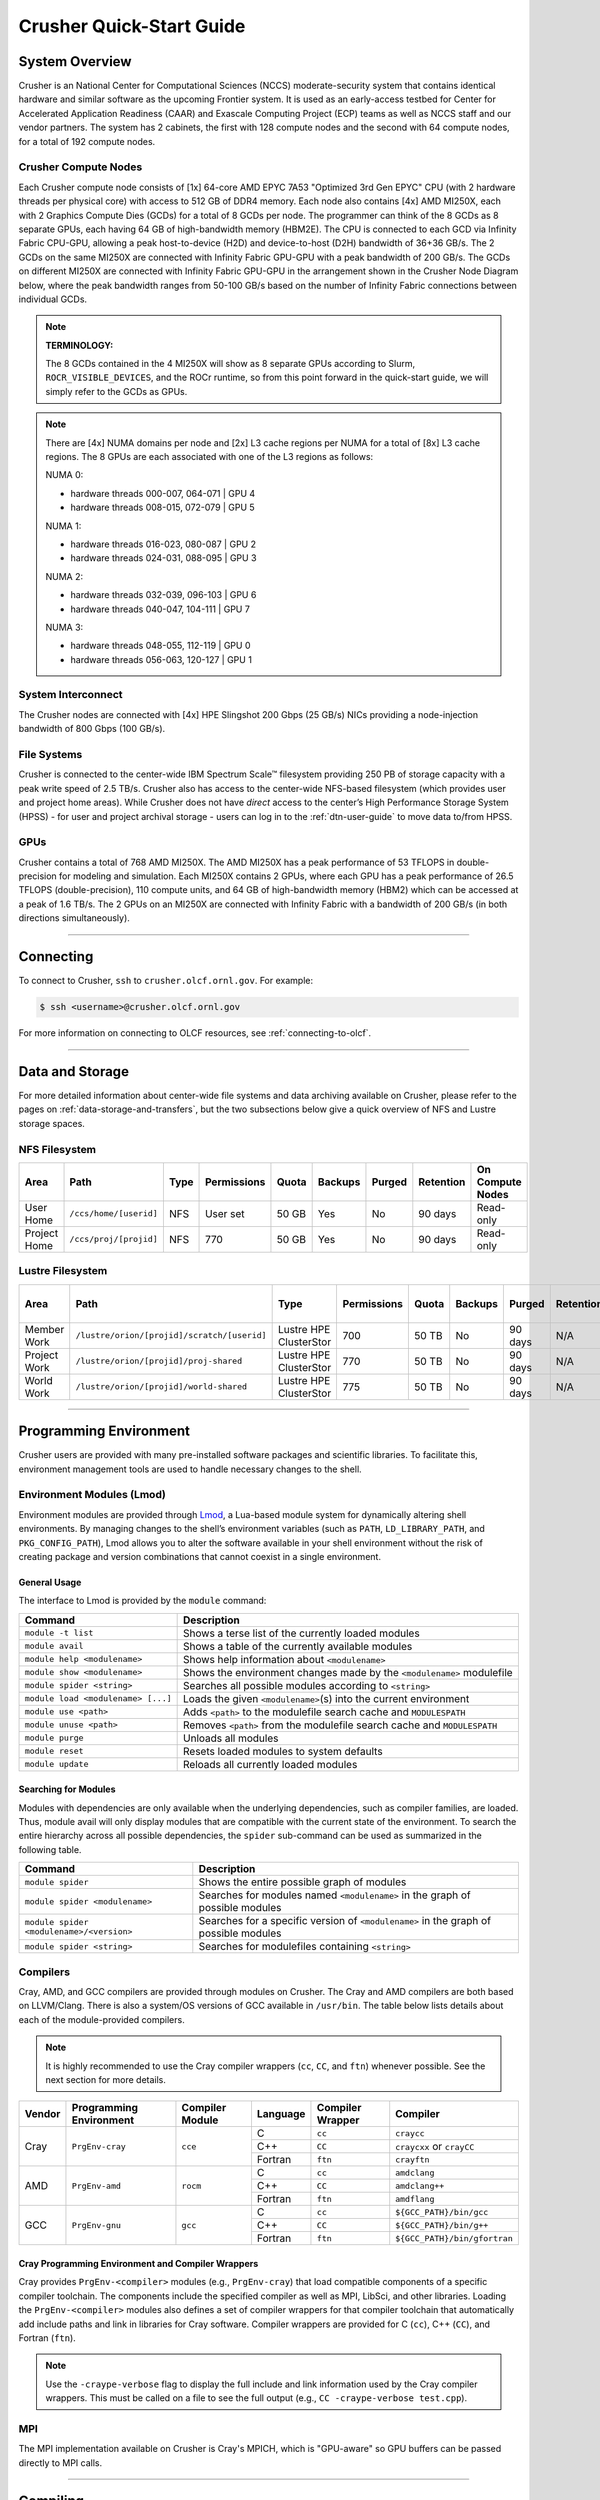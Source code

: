 .. _crusher-quick-start-guide:

*************************
Crusher Quick-Start Guide
*************************

.. _crusher-system-overview:

System Overview
===============

Crusher is an National Center for Computational Sciences (NCCS) moderate-security system that contains identical hardware and similar software as the upcoming Frontier system. It is used as an early-access testbed for Center for Accelerated Application Readiness (CAAR) and Exascale Computing Project (ECP) teams as well as NCCS staff and our vendor partners. The system has 2 cabinets, the first with 128 compute nodes and the second with 64 compute nodes, for a total of 192 compute nodes.

.. _crusher-compute-nodes:

Crusher Compute Nodes
---------------------

Each Crusher compute node consists of [1x] 64-core AMD EPYC 7A53 "Optimized 3rd Gen EPYC" CPU (with 2 hardware threads per physical core) with access to 512 GB of DDR4 memory. Each node also contains [4x] AMD MI250X, each with 2 Graphics Compute Dies (GCDs) for a total of 8 GCDs per node. The programmer can think of the 8 GCDs as 8 separate GPUs, each having 64 GB of high-bandwidth memory (HBM2E). The CPU is connected to each GCD via Infinity Fabric CPU-GPU, allowing a peak host-to-device (H2D) and device-to-host (D2H) bandwidth of 36+36 GB/s. The 2 GCDs on the same MI250X are connected with Infinity Fabric GPU-GPU with a peak bandwidth of 200 GB/s. The GCDs on different MI250X are connected with Infinity Fabric GPU-GPU in the arrangement shown in the Crusher Node Diagram below, where the peak bandwidth ranges from 50-100 GB/s based on the number of Infinity Fabric connections between individual GCDs.

.. note::

    **TERMINOLOGY:**

    The 8 GCDs contained in the 4 MI250X will show as 8 separate GPUs according to Slurm, ``ROCR_VISIBLE_DEVICES``, and the ROCr runtime, so from this point forward in the quick-start guide, we will simply refer to the GCDs as GPUs.

.. image:: /images/Frontier_Node_Diagram.jpg
   :align: center
   :width: 100%
   :alt: Crusher node architecture diagram

.. note::
    There are [4x] NUMA domains per node and [2x] L3 cache regions per NUMA for a total of [8x] L3 cache regions. The 8 GPUs are each associated with one of the L3 regions as follows:

    NUMA 0:

    * hardware threads 000-007, 064-071 | GPU 4
    * hardware threads 008-015, 072-079 | GPU 5
    
    NUMA 1:

    * hardware threads 016-023, 080-087 | GPU 2
    * hardware threads 024-031, 088-095 | GPU 3

    NUMA 2:

    * hardware threads 032-039, 096-103 | GPU 6
    * hardware threads 040-047, 104-111 | GPU 7

    NUMA 3:

    * hardware threads 048-055, 112-119 | GPU 0
    * hardware threads 056-063, 120-127 | GPU 1


System Interconnect
-------------------

The Crusher nodes are connected with [4x] HPE Slingshot 200 Gbps (25 GB/s) NICs providing a node-injection bandwidth of 800 Gbps (100 GB/s).

File Systems
------------

Crusher is connected to the center-wide IBM Spectrum Scale™ filesystem providing 250 PB of storage capacity with a peak write speed of 2.5 TB/s. Crusher also has access to the center-wide NFS-based filesystem (which provides user and project home areas). While Crusher does not have *direct* access to the center’s High Performance Storage System (HPSS) - for user and project archival storage - users can log in to the :ref:`dtn-user-guide` to move data to/from HPSS. 

GPUs
----

Crusher contains a total of 768 AMD MI250X. The AMD MI250X has a peak performance of 53 TFLOPS in double-precision for modeling and simulation. Each MI250X contains 2 GPUs, where each GPU has a peak performance of 26.5 TFLOPS (double-precision), 110 compute units, and 64 GB of high-bandwidth memory (HBM2) which can be accessed at a peak of 1.6 TB/s. The 2 GPUs on an MI250X are connected with Infinity Fabric with a bandwidth of 200 GB/s (in both directions simultaneously).

----

Connecting
==========

To connect to Crusher, ``ssh`` to ``crusher.olcf.ornl.gov``. For example:

.. code-block:: bash

    $ ssh <username>@crusher.olcf.ornl.gov

For more information on connecting to OLCF resources, see :ref:`connecting-to-olcf`.

----

Data and Storage
================

For more detailed information about center-wide file systems and data archiving available on Crusher, please refer to the pages on :ref:`data-storage-and-transfers`, but the two subsections below give a quick overview of NFS and Lustre storage spaces.

NFS Filesystem
--------------

+---------------------+---------------------------------------------+----------------+-------------+--------+---------+---------+------------+------------------+
| Area                | Path                                        | Type           | Permissions |  Quota | Backups | Purged  | Retention  | On Compute Nodes |
+=====================+=============================================+================+=============+========+=========+=========+============+==================+
| User Home           | ``/ccs/home/[userid]``                      | NFS            | User set    |  50 GB | Yes     | No      | 90 days    | Read-only        |
+---------------------+---------------------------------------------+----------------+-------------+--------+---------+---------+------------+------------------+
| Project Home        | ``/ccs/proj/[projid]``                      | NFS            | 770         |  50 GB | Yes     | No      | 90 days    | Read-only        |
+---------------------+---------------------------------------------+----------------+-------------+--------+---------+---------+------------+------------------+

Lustre Filesystem
-----------------

+---------------------+---------------------------------------------+------------------------+-------------+--------+---------+---------+------------+------------------+
| Area                | Path                                        | Type                   | Permissions |  Quota | Backups | Purged  | Retention  | On Compute Nodes |
+=====================+=============================================+========================+=============+========+=========+=========+============+==================+
| Member Work         | ``/lustre/orion/[projid]/scratch/[userid]`` | Lustre HPE ClusterStor | 700         |  50 TB | No      | 90 days | N/A        | Yes              |
+---------------------+---------------------------------------------+------------------------+-------------+--------+---------+---------+------------+------------------+
| Project Work        | ``/lustre/orion/[projid]/proj-shared``      | Lustre HPE ClusterStor | 770         |  50 TB | No      | 90 days | N/A        | Yes              |
+---------------------+---------------------------------------------+------------------------+-------------+--------+---------+---------+------------+------------------+
| World Work          | ``/lustre/orion/[projid]/world-shared``     | Lustre HPE ClusterStor | 775         |  50 TB | No      | 90 days | N/A        | Yes              |
+---------------------+---------------------------------------------+------------------------+-------------+--------+---------+---------+------------+------------------+


----

Programming Environment
=======================

Crusher users are provided with many pre-installed software packages and scientific libraries. To facilitate this, environment management tools are used to handle necessary changes to the shell.

Environment Modules (Lmod)
--------------------------

Environment modules are provided through `Lmod <https://lmod.readthedocs.io/en/latest/>`__, a Lua-based module system for dynamically altering shell environments. By managing changes to the shell’s environment variables (such as ``PATH``, ``LD_LIBRARY_PATH``, and ``PKG_CONFIG_PATH``), Lmod allows you to alter the software available in your shell environment without the risk of creating package and version combinations that cannot coexist in a single environment.

General Usage
^^^^^^^^^^^^^

The interface to Lmod is provided by the ``module`` command:

+------------------------------------+-------------------------------------------------------------------------+
| Command                            | Description                                                             |
+====================================+=========================================================================+
| ``module -t list``                 | Shows a terse list of the currently loaded modules                      |
+------------------------------------+-------------------------------------------------------------------------+
| ``module avail``                   | Shows a table of the currently available modules                        |
+------------------------------------+-------------------------------------------------------------------------+
| ``module help <modulename>``       | Shows help information about ``<modulename>``                           |
+------------------------------------+-------------------------------------------------------------------------+
| ``module show <modulename>``       | Shows the environment changes made by the ``<modulename>`` modulefile   |
+------------------------------------+-------------------------------------------------------------------------+
| ``module spider <string>``         | Searches all possible modules according to ``<string>``                 |
+------------------------------------+-------------------------------------------------------------------------+
| ``module load <modulename> [...]`` | Loads the given ``<modulename>``\(s) into the current environment       |
+------------------------------------+-------------------------------------------------------------------------+
| ``module use <path>``              | Adds ``<path>`` to the modulefile search cache and ``MODULESPATH``      |
+------------------------------------+-------------------------------------------------------------------------+
| ``module unuse <path>``            | Removes ``<path>`` from the modulefile search cache and ``MODULESPATH`` |
+------------------------------------+-------------------------------------------------------------------------+
| ``module purge``                   | Unloads all modules                                                     |
+------------------------------------+-------------------------------------------------------------------------+
| ``module reset``                   | Resets loaded modules to system defaults                                |
+------------------------------------+-------------------------------------------------------------------------+
| ``module update``                  | Reloads all currently loaded modules                                    |
+------------------------------------+-------------------------------------------------------------------------+

Searching for Modules
^^^^^^^^^^^^^^^^^^^^^

Modules with dependencies are only available when the underlying dependencies, such as compiler families, are loaded. Thus, module avail will only display modules that are compatible with the current state of the environment. To search the entire hierarchy across all possible dependencies, the ``spider`` sub-command can be used as summarized in the following table.

+------------------------------------------+--------------------------------------------------------------------------------------+
| Command                                  | Description                                                                          |
+==========================================+======================================================================================+
| ``module spider``                        | Shows the entire possible graph of modules                                           |
+------------------------------------------+--------------------------------------------------------------------------------------+
| ``module spider <modulename>``           | Searches for modules named ``<modulename>`` in the graph of possible modules         |
+------------------------------------------+--------------------------------------------------------------------------------------+
| ``module spider <modulename>/<version>`` | Searches for a specific version of ``<modulename>`` in the graph of possible modules |
+------------------------------------------+--------------------------------------------------------------------------------------+
| ``module spider <string>``               | Searches for modulefiles containing ``<string>``                                     |
+------------------------------------------+--------------------------------------------------------------------------------------+

Compilers
---------

Cray, AMD, and GCC compilers are provided through modules on Crusher. The Cray and AMD compilers are both based on LLVM/Clang. There is also a system/OS versions of GCC available in ``/usr/bin``. The table below lists details about each of the module-provided compilers.

.. note::

    It is highly recommended to use the Cray compiler wrappers (``cc``, ``CC``, and ``ftn``) whenever possible. See the next section for more details.


+--------+-------------------------+-----------------+----------+-------------------+---------------------------------+
| Vendor | Programming Environment | Compiler Module | Language | Compiler Wrapper  | Compiler                        |
+========+=========================+=================+==========+===================+=================================+
| Cray   | ``PrgEnv-cray``         | ``cce``         | C        | ``cc``            | ``craycc``                      |
|        |                         |                 +----------+-------------------+---------------------------------+
|        |                         |                 | C++      | ``CC``            | ``craycxx`` or ``crayCC``       |
|        |                         |                 +----------+-------------------+---------------------------------+
|        |                         |                 | Fortran  | ``ftn``           | ``crayftn``                     |
+--------+-------------------------+-----------------+----------+-------------------+---------------------------------+
| AMD    | ``PrgEnv-amd``          | ``rocm``        | C        | ``cc``            | ``amdclang``                    |
|        |                         |                 +----------+-------------------+---------------------------------+
|        |                         |                 | C++      | ``CC``            | ``amdclang++``                  |
|        |                         |                 +----------+-------------------+---------------------------------+
|        |                         |                 | Fortran  | ``ftn``           | ``amdflang``                    |
+--------+-------------------------+-----------------+----------+-------------------+---------------------------------+
| GCC    | ``PrgEnv-gnu``          | ``gcc``         | C        | ``cc``            | ``${GCC_PATH}/bin/gcc``         |
|        |                         |                 +----------+-------------------+---------------------------------+
|        |                         |                 | C++      | ``CC``            | ``${GCC_PATH}/bin/g++``         |
|        |                         |                 +----------+-------------------+---------------------------------+
|        |                         |                 | Fortran  | ``ftn``           | ``${GCC_PATH}/bin/gfortran``    |
+--------+-------------------------+-----------------+----------+-------------------+---------------------------------+


Cray Programming Environment and Compiler Wrappers
^^^^^^^^^^^^^^^^^^^^^^^^^^^^^^^^^^^^^^^^^^^^^^^^^^

Cray provides ``PrgEnv-<compiler>`` modules (e.g., ``PrgEnv-cray``) that load compatible components of a specific compiler toolchain. The components include the specified compiler as well as MPI, LibSci, and other libraries. Loading the ``PrgEnv-<compiler>`` modules also defines a set of compiler wrappers for that compiler toolchain that automatically add include paths and link in libraries for Cray software. Compiler wrappers are provided for C (``cc``), C++ (``CC``), and Fortran (``ftn``).

.. note::
   Use the ``-craype-verbose`` flag to display the full include and link information used by the Cray compiler wrappers. This must be called on a file to see the full output (e.g., ``CC -craype-verbose test.cpp``).

MPI
---

The MPI implementation available on Crusher is Cray's MPICH, which is "GPU-aware" so GPU buffers can be passed directly to MPI calls.

----

Compiling
=========

This section covers how to compile for different programming models using the different compilers covered in the previous section.

MPI
---

+----------------+----------------+-----------------------------------------------------+-------------------------------------------------------------------------------+
| Implementation | Module         | Compiler                                            | Header Files & Linking                                                        |
+================+================+=====================================================+===============================================================================+
| Cray MPICH     | ``cray-mpich`` | ``cc``, ``CC``, ``ftn`` (Cray compiler wrappers)    | MPI header files and linking is built into the Cray compiler wrappers         |
|                |                +-----------------------------------------------------+-------------------------------------------------------------------------------+
|                |                | ``hipcc``                                           | | ``-L${MPICH_DIR}/lib -lmpi``                                                |
|                |                |                                                     | | ``${CRAY_XPMEM_POST_LINK_OPTS} -lxpmem``                                    |
|                |                |                                                     | | ``${PE_MPICH_GTL_DIR_amd_gfx90a} ${PE_MPICH_GTL_LIBS_amd_gfx90a}``          |
|                |                |                                                     | | ``-I${MPICH_DIR}/include``                                                  |
+----------------+----------------+-----------------------------------------------------+-------------------------------------------------------------------------------+

GPU-Aware MPI
^^^^^^^^^^^^^

To use GPU-aware Cray MPICH, users must set the following modules and environment variables:

.. code:: bash
    
    module load craype-accel-amd-gfx90a
    module load rocm

    export MPICH_GPU_SUPPORT_ENABLED=1

.. note::

    There are extra steps needed to enable GPU-aware MPI on Crusher, which depend on the compiler that is used (see 1. and 2. below).
    

1. Compiling with the Cray compiler wrappers, ``cc`` or ``CC``
""""""""""""""""""""""""""""""""""""""""""""""""""""""""""""""

To use GPU-aware Cray MPICH with the Cray compiler wrappers, the following environment variables must be set before compiling. These variables are automatically set by the ``cray-mpich`` modulefile:

.. code:: bash

    ## These must be set before compiling so the executable picks up GTL
    PE_MPICH_GTL_DIR_amd_gfx90a="-L${CRAY_MPICH_ROOTDIR}/gtl/lib"
    PE_MPICH_GTL_LIBS_amd_gfx90a="-lmpi_gtl_hsa"

In addition, the following header files and libraries must be included:

.. code:: bash

    -I${ROCM_PATH}/include
    -L${ROCM_PATH}/lib -lamdhip64

where the include path implies that ``#include <hip/hip_runtime.h>`` is included in the source file.

2. Compiling with ``hipcc``
"""""""""""""""""""""""""""

To use GPU-aware Cray MPICH with ``hipcc``, users must include appropriate headers, libraries, and flags:

.. code:: bash

    -I${MPICH_DIR}/include
    -L${MPICH_DIR}/lib -lmpi \
      ${CRAY_XPMEM_POST_LINK_OPTS} -lxpmem \
      ${PE_MPICH_GTL_DIR_amd_gfx90a} ${PE_MPICH_GTL_LIBS_amd_gfx90a}

    HIPFLAGS = --amdgpu-target=gfx90a

Determining the Compatibility of Cray MPICH and ROCm
""""""""""""""""""""""""""""""""""""""""""""""""""""

Releases of ``cray-mpich`` are each built with a specific version of ROCm, and compatibility across multiple versions is not guaranteed. OLCF will maintain compatible default modules when possible. If using non-default modules, you can determine compatibility by reviewing the *Product and OS Dependencies* section in the ``cray-mpich`` release notes. This can be displayed by running ``module show cray-mpich/<version>``. If the notes indicate compatibility with *AMD ROCM X.Y or later*, only use ``rocm/X.Y.Z`` modules. If using a non-default version of ``cray-mpich``, you must add ``${CRAY_MPICH_ROOTDIR}/gtl/lib`` to either your ``LD_LIBRARY_PATH`` at run time or your executable's rpath at build time.

The compatibility table below was determined by linker testing with all current combinations of ``cray-mpich`` and ``rocm`` modules on Crusher.

+------------+------------------------------------------+
| cray-mpich |                   ROCm                   |
+============+==========================================+
|   8.1.12   |               4.5.2, 4.5.0               |
+------------+------------------------------------------+
|   8.1.14   |               4.5.2, 4.5.0               |
+------------+------------------------------------------+
|   8.1.15   | 5.4.0, 5.3.0, 5.2.0, 5.1.0, 5.0.2, 5.0.0 |
+------------+------------------------------------------+
|   8.1.16   | 5.4.0, 5.3.0, 5.2.0, 5.1.0, 5.0.2, 5.0.0 |
+------------+------------------------------------------+
|   8.1.17   | 5.4.0, 5.3.0, 5.2.0, 5.1.0, 5.0.2, 5.0.0 |
+------------+------------------------------------------+
|   8.1.18   | 5.4.0, 5.3.0, 5.2.0, 5.1.0, 5.0.2, 5.0.0 |
+------------+------------------------------------------+
|   8.1.19   | 5.4.0, 5.3.0, 5.2.0, 5.1.0, 5.0.2, 5.0.0 |
+------------+------------------------------------------+
|   8.1.21   | 5.4.0, 5.3.0, 5.2.0, 5.1.0, 5.0.2, 5.0.0 |
+------------+------------------------------------------+
|   8.1.23   | 5.4.0, 5.3.0, 5.2.0, 5.1.0, 5.0.2, 5.0.0 |
+------------+------------------------------------------+

OpenMP
------

This section shows how to compile with OpenMP using the different compilers covered above.

+--------+----------+-----------+----------------------------------------------+-------------------------------------+
| Vendor | Module   | Language  | Compiler                                     | OpenMP flag (CPU thread)            |
+========+==========+===========+==============================================+=====================================+
| Cray   | ``cce``  | C, C\+\+  | | ``cc`` (wraps ``craycc``)                  | ``-fopenmp``                        |
|        |          |           | | ``CC`` (wraps ``crayCC``)                  |                                     |
|        |          +-----------+----------------------------------------------+-------------------------------------+
|        |          | Fortran   | ``ftn`` (wraps ``crayftn``)                  | | ``-homp``                         |
|        |          |           |                                              | | ``-fopenmp`` (alias)              |
+--------+----------+-----------+----------------------------------------------+-------------------------------------+
| AMD    | ``rocm`` | | C       | | ``cc`` (wraps ``amdclang``)                | ``-fopenmp``                        |
|        |          | | C++     | | ``CC`` (wraps ``amdclang++``)              |                                     |
|        |          | | Fortran | | ``ftn`` (wraps ``amdflang``)               |                                     |
+--------+----------+-----------+----------------------------------------------+-------------------------------------+
| GCC    | ``gcc``  | | C       | | ``cc`` (wraps ``$GCC_PATH/bin/gcc``)       | ``-fopenmp``                        |
|        |          | | C++     | | ``CC`` (wraps ``$GCC_PATH/bin/g++``)       |                                     |
|        |          | | Fortran | | ``ftn`` (wraps ``$GCC_PATH/bin/gfortran``) |                                     |
+--------+----------+-----------+----------------------------------------------+-------------------------------------+

OpenMP GPU Offload
------------------

This section shows how to compile with OpenMP Offload using the different compilers covered above.

.. note::

    Make sure the ``craype-accel-amd-gfx90a`` module is loaded when using OpenMP offload.

+--------+----------+-----------+----------------------------------------------+----------------------------------------------+
| Vendor | Module   | Language  | Compiler                                     | OpenMP flag (GPU)                            |
+========+==========+===========+==============================================+==============================================+
| Cray   | ``cce``  | C         | | ``cc`` (wraps ``craycc``)                  | ``-fopenmp``                                 |
|        |          | C\+\+     | | ``CC`` (wraps ``crayCC``)                  |                                              |
|        |          +-----------+----------------------------------------------+----------------------------------------------+
|        |          | Fortran   | ``ftn`` (wraps ``crayftn``)                  | | ``-homp``                                  |
|        |          |           |                                              | | ``-fopenmp`` (alias)                       |
+--------+----------+-----------+----------------------------------------------+----------------------------------------------+
| AMD    | ``rocm`` | | C       | | ``cc`` (wraps ``amdclang``)                | ``-fopenmp``                                 |
|        |          | | C\+\+   | | ``CC`` (wraps ``amdclang++``)              |                                              |
|        |          | | Fortran | | ``ftn`` (wraps ``amdflang``)               |                                              |
|        |          |           | | ``hipcc`` (requires flags below)           |                                              |
+--------+----------+-----------+----------------------------------------------+----------------------------------------------+

.. note::

    If invoking ``amdclang``, ``amdclang++``, or ``amdflang`` directly, or using ``hipcc`` you will need to add:
    ``-fopenmp -target x86_64-pc-linux-gnu -fopenmp-targets=amdgcn-amd-amdhsa -Xopenmp-target=amdgcn-amd-amdhsa -march=gfx90a``.

HIP
---

This section shows how to compile HIP codes using the Cray compiler wrappers and ``hipcc`` compiler driver.

.. note::

    Make sure the ``craype-accel-amd-gfx90a`` module is loaded when compiling HIP with the Cray compiler wrappers.

+-------------------+--------------------------------------------------------------------------------------------------------------------------+
| Compiler          | Compile/Link Flags, Header Files, and Libraries                                                                          |
+===================+==========================================================================================================================+
| | ``CC``          | | ``CFLAGS = -std=c++11 -D__HIP_ROCclr__ -D__HIP_ARCH_GFX90A__=1 --rocm-path=${ROCM_PATH} --offload-arch=gfx90a -x hip`` |
| | Only with       | | ``LFLAGS = --rocm-path=${ROCM_PATH}``                                                                                  |
| | ``PrgEnv-cray`` | | ``-L${ROCM_PATH}/lib -lamdhip64``                                                                                      |
| | ``PrgEnv-amd``  |                                                                                                                          |
+-------------------+--------------------------------------------------------------------------------------------------------------------------+
| ``hipcc``         | | Can be used directly to compile HIP source files.                                                                      |
|                   | | To see what is being invoked within this compiler driver, issue the command, ``hipcc --verbose``                       |
|                   | | To explicitly target AMD MI250X, use ``--amdgpu-target=gfx90a``                                                        |
+-------------------+--------------------------------------------------------------------------------------------------------------------------+

HIP + OpenMP CPU Threading
--------------------------

This section describes how to compile HIP + OpenMP CPU threading hybrid codes.
For all compiler toolchains, HIP kernels and kernel launch calls (ie ``hipLaunchKernelGGL``) cannot be implemented in the same file that requires ``-fopenmp``.
HIP API calls (``hipMalloc``, ``hipMemcpy``) are allowed in files that require ``-fopenmp``.
HIP source files should be compiled into object files using the instructions in the ``HIP`` section, with the ``-c`` flag added to generate an object file.
OpenMP and other non-HIP source files should be compiled into object files using the instructions in the ``OpenMP`` section.
Then these object files should be linked using the following link flags: ``-fopenmp -L${ROCM_PATH}/lib -lamdhip64``.

SYCL
----

This section shows how to compile SYCL codes using the DPC++ compiler.

.. note::

    Make sure the ``ums ums015 dpcpp`` module is loaded when compiling SYCL with ``clang`` or ``clang++``.

+-------------------+--------------------------------------------------------------------------------------------------------------------------+
| Compiler          | Compile/Link Flags, Header Files, and Libraries                                                                          |
+===================+==========================================================================================================================+
| | ``clang``       | | ``CFLAGS = -fsycl -fsycl-targets=amdgcn-amd-amdhsa -Xsycl-target-backend --offload-arch=gfx90a``                       |
| | ``clang++``     | |                                                                                                                        |
+-------------------+--------------------------------------------------------------------------------------------------------------------------+

.. note::

    These compilers are built weekly from the latest open-source rather than releases. As such, these compilers will get new features and updates quickly but may break on occasion. If you experience regressions, please load an older version of the module rather than the latest.

----

Running Jobs
============

This section describes how to run programs on the Crusher compute nodes, including a brief overview of Slurm and also how to map processes and threads to CPU cores and GPUs.

Slurm Workload Manager
----------------------

`Slurm <https://slurm.schedmd.com/>`__ is the workload manager used to interact with the compute nodes on Crusher. In the following subsections, the most commonly used Slurm commands for submitting, running, and monitoring jobs will be covered, but users are encouraged to visit the official documentation and man pages for more information.

Batch Scheduler and Job Launcher
^^^^^^^^^^^^^^^^^^^^^^^^^^^^^^^^

Slurm provides 3 ways of submitting and launching jobs on Crusher's compute nodes: batch scripts, interactive, and single-command. The Slurm commands associated with these methods are shown in the table below and examples of their use can be found in the related subsections. Please note that regardless of the submission method used, the job will launch on compute nodes, with the first compute in the allocation serving as head-node.

+------------+------------------------------------------------------------------------------------------------------------------------------------------------------------------------------+
| ``sbatch`` | | Used to submit a batch script to allocate a Slurm job allocation. The script contains options preceded with ``#SBATCH``.                                                   |
|            | | (see Batch Scripts section below)                                                                                                                                          |
+------------+------------------------------------------------------------------------------------------------------------------------------------------------------------------------------+
| ``salloc`` | | Used to allocate an interactive Slurm job allocation, where one or more job steps (i.e., ``srun`` commands) can then be launched on the allocated resources (i.e., nodes). |
|            | | (see Interactive Jobs section below)                                                                                                                                       |
+------------+------------------------------------------------------------------------------------------------------------------------------------------------------------------------------+
| ``srun``   | | Used to run a parallel job (job step) on the resources allocated with sbatch or ``salloc``.                                                                                |
|            | | If necessary, srun will first create a resource allocation in which to run the parallel job(s).                                                                            |
|            | | (see Single Command section below)                                                                                                                                         |
+------------+------------------------------------------------------------------------------------------------------------------------------------------------------------------------------+

Batch Scripts
"""""""""""""

A batch script can be used to submit a job to run on the compute nodes at a later time. In this case, stdout and stderr will be written to a file(s) that can be opened after the job completes. Here is an example of a simple batch script:

.. code-block:: bash
   :linenos:

   #!/bin/bash
   #SBATCH -A <project_id>
   #SBATCH -J <job_name>
   #SBATCH -o %x-%j.out
   #SBATCH -t 00:05:00
   #SBATCH -p <partition>
   #SBATCH -N 2

   srun -n4 --ntasks-per-node=2 ./a.out

The Slurm submission options are preceded by ``#SBATCH``, making them appear as comments to a shell (since comments begin with ``#``). Slurm will look for submission options from the first line through the first non-comment line. Options encountered after the first non-comment line will not be read by Slurm. In the example script, the lines are:

+------+-------------------------------------------------------------------------------+
| Line | Description                                                                   |
+======+===============================================================================+
| 1    | [Optional] shell interpreter line                                             |
+------+-------------------------------------------------------------------------------+
| 2    | OLCF project to charge                                                        |
+------+-------------------------------------------------------------------------------+
| 3    | Job name                                                                      |
+------+-------------------------------------------------------------------------------+
| 4    | stdout file name ( ``%x`` represents job name, ``%j`` represents job id)      |
+------+-------------------------------------------------------------------------------+
| 5    | Walltime requested (``HH:MM:SS``)                                             |
+------+-------------------------------------------------------------------------------+
| 6    | Batch queue                                                                   |
+------+-------------------------------------------------------------------------------+
| 7    | Number of compute nodes requested                                             |
+------+-------------------------------------------------------------------------------+
| 8    | Blank line                                                                    |
+------+-------------------------------------------------------------------------------+
| 9    | ``srun`` command to launch parallel job (requesting 4 processes - 2 per node) |
+------+-------------------------------------------------------------------------------+

Interactive Jobs
""""""""""""""""

To request an interactive job where multiple job steps (i.e., multiple ``srun`` commands) can be launched on the allocated compute node(s), the ``salloc`` command can be used:

.. code-block:: bash

   $ salloc -A <project_id> -J <job_name> -t 00:05:00 -p <partition> -N 2
   salloc: Granted job allocation 4258
   salloc: Waiting for resource configuration
   salloc: Nodes crusher[010-011] are ready for job

   $ srun -n 4 --ntasks-per-node=2 ./a.out
   <output printed to terminal>

   $ srun -n 2 --ntasks-per-node=1 ./a.out
   <output printed to terminal>

Here, ``salloc`` is used to request an allocation of 2 compute nodes for 5 minutes. Once the resources become available, the user is granted access to the compute nodes (``crusher010`` and ``crusher011`` in this case) and can launch job steps on them using ``srun``.

.. _single-command-crusher:

Single Command (non-interactive)
""""""""""""""""""""""""""""""""

.. code-block:: bash

   $ srun -A <project_id> -t 00:05:00 -p <partition> -N 2 -n 4 --ntasks-per-node=2 ./a.out
   <output printed to terminal>

The job name and output options have been removed since stdout/stderr are typically desired in the terminal window in this usage mode.

Common Slurm Submission Options
^^^^^^^^^^^^^^^^^^^^^^^^^^^^^^^

The table below summarizes commonly-used Slurm job submission options:

+-----------------------------------+---------------------------------------------------------------+
| ``-A <project_id>``               | Project ID to charge                                          |
+-----------------------------------+---------------------------------------------------------------+
| ``-J <job_name>``                 | Name of job                                                   |
+-----------------------------------+---------------------------------------------------------------+
| ``-p <partition>``                | Partition / batch queue                                       |
+-----------------------------------+---------------------------------------------------------------+
| ``-t <time>``                     | Wall clock time <``HH:MM:SS``>                                |
+-----------------------------------+---------------------------------------------------------------+
| ``-N <number_of_nodes>``          | Number of compute nodes                                       |
+-----------------------------------+---------------------------------------------------------------+
| ``-o <file_name>``                | Standard output file name                                     |
+-----------------------------------+---------------------------------------------------------------+
| ``-e <file_name>``                | Standard error file name                                      |
+-----------------------------------+---------------------------------------------------------------+
| ``--threads-per-core=<threads>``  | Number of active hardware threads per core [1 (default) or 2] |
+-----------------------------------+---------------------------------------------------------------+

For more information about these and/or other options, please see the ``sbatch`` man page.

Other Common Slurm Commands
^^^^^^^^^^^^^^^^^^^^^^^^^^^

The table below summarizes commonly-used Slurm commands:

+--------------+---------------------------------------------------------------------------------------------------------------------------------+
| ``sinfo``    | | Used to view partition and node information.                                                                                  |
|              | | E.g., to view user-defined details about the batch queue:                                                                     |
|              | | ``sinfo -p batch -o "%15N %10D %10P %10a %10c %10z"``                                                                         |
+--------------+---------------------------------------------------------------------------------------------------------------------------------+
| ``squeue``   | | Used to view job and job step information for jobs in the scheduling queue.                                                   |
|              | | E.g., to see all jobs from a specific user:                                                                                   |
|              | | ``squeue -l -u <user_id>``                                                                                                    |
+--------------+---------------------------------------------------------------------------------------------------------------------------------+
| ``sacct``    | | Used to view accounting data for jobs and job steps in the job accounting log (currently in the queue or recently completed). |
|              | | E.g., to see a list of specified information about all jobs submitted/run by a users since 1 PM on January 4, 2021:           |
|              | | ``sacct -u <username> -S 2021-01-04T13:00:00 -o "jobid%5,jobname%25,user%15,nodelist%20" -X``                                 |
+--------------+---------------------------------------------------------------------------------------------------------------------------------+
| ``scancel``  | | Used to signal or cancel jobs or job steps.                                                                                   |
|              | | E.g., to cancel a job:                                                                                                        |
|              | | ``scancel <jobid>``                                                                                                           |
+--------------+---------------------------------------------------------------------------------------------------------------------------------+
| ``scontrol`` | | Used to view or modify job configuration.                                                                                     |
|              | | E.g., to place a job on hold:                                                                                                 |
|              | | ``scontrol hold <jobid>``                                                                                                     |
+--------------+---------------------------------------------------------------------------------------------------------------------------------+

----

Slurm Compute Node Partitions
-----------------------------

Crusher's compute nodes are contained within a single Slurm partition (queue) for both CAAR and ECP projects. Please see the table below for details.


Partition
^^^^^^^^^^^^^^

The CAAR and ECP "batch" partition consists of 192 total compute nodes. On a per-project basis, each user can have 2 running and 2 eligible jobs at a time, with up to 20 jobs submitted.

+-----------------+--------------+
| Number of Nodes | Max Walltime |
+=================+==============+
| 1 - 8           | 8 hours      |
+-----------------+--------------+
| 9 - 64          | 4 hours      |
+-----------------+--------------+
| 65 - 160        | 2 hours      |
+-----------------+--------------+

.. note::
    If CAAR or ECP teams require a temporary exception to this policy, please email help@olcf.ornl.gov with your request and it will be given to the OLCF Resource Utilization Council (RUC) for review.

Process and Thread Mapping
--------------------------

This section describes how to map processes (e.g., MPI ranks) and process threads (e.g., OpenMP threads) to the CPUs and GPUs on Crusher. The :ref:`crusher-compute-nodes` diagram will be helpful when reading this section to understand which physical CPU cores (and hardware threads) your processes and threads run on. 

.. note::

    Users are highly encouraged to use the CPU- and GPU-mapping programs used in the following sections to check their understanding of the job steps (i.e., ``srun`` commands) the intend to use in their actual jobs.

CPU Mapping
^^^^^^^^^^^

In this sub-section, a simple MPI+OpenMP "Hello, World" program (`hello_mpi_omp <https://code.ornl.gov/olcf/hello_mpi_omp>`__) will be used to clarify the mappings. Slurm's :ref:`interactive` method was used to request an allocation of 1 compute node for these examples: ``salloc -A <project_id> -t 30 -p <parition> -N 1``

The ``srun`` options used in this section are (see ``man srun`` for more information):

+----------------------------------+-------------------------------------------------------------------------------------------------------+
| ``-c, --cpus-per-task=<ncpus>``  | | Request that ``ncpus`` be allocated per process (default is 1).                                     |
|                                  | | (``ncpus`` refers to hardware threads)                                                              |
+----------------------------------+-------------------------------------------------------------------------------------------------------+
| ``--threads-per-core=<threads>`` | | In task layout, use the specified maximum number of hardware threads per core                       |
|                                  | | (default is 1; there are 2 hardware threads per physical CPU core).                                 |
|                                  | | Must also be set in ``salloc`` or ``sbatch`` if using 2 threads per core.                           |
+----------------------------------+-------------------------------------------------------------------------------------------------------+
|  ``--cpu-bind=threads``          | | Bind tasks to CPUs.                                                                                 |
|                                  | | ``threads`` - Automatically generate masks binding tasks to threads.                                |
|                                  | | (Although this option is not explicitly used in these examples, it is the default CPU binding.)     |
+----------------------------------+-------------------------------------------------------------------------------------------------------+

.. note::

    In the ``srun`` man page (and so the table above), threads refers to hardware threads.

2 MPI ranks - each with 2 OpenMP threads
""""""""""""""""""""""""""""""""""""""""

In this example, the intent is to launch 2 MPI ranks, each of which spawn 2 OpenMP threads, and have all of the 4 OpenMP threads run on different physical CPU cores.

**First (INCORRECT) attempt**

To set the number of OpenMP threads spawned per MPI rank, the ``OMP_NUM_THREADS`` environment variable can be used. To set the number of MPI ranks launched, the ``srun`` flag ``-n`` can be used.

.. code-block:: bash

    $ export OMP_NUM_THREADS=2
    $ srun -N1 -n2 ./hello_mpi_omp | sort

    WARNING: Requested total thread count and/or thread affinity may result in
    oversubscription of available CPU resources!  Performance may be degraded.
    Explicitly set OMP_WAIT_POLICY=PASSIVE or ACTIVE to suppress this message.
    Set CRAY_OMP_CHECK_AFFINITY=TRUE to print detailed thread-affinity messages.
    WARNING: Requested total thread count and/or thread affinity may result in
    oversubscription of available CPU resources!  Performance may be degraded.
    Explicitly set OMP_WAIT_POLICY=PASSIVE or ACTIVE to suppress this message.
    Set CRAY_OMP_CHECK_AFFINITY=TRUE to print detailed thread-affinity messages.

    MPI 000 - OMP 000 - HWT 001 - Node crusher001
    MPI 000 - OMP 001 - HWT 001 - Node crusher001
    MPI 001 - OMP 000 - HWT 009 - Node crusher001
    MPI 001 - OMP 001 - HWT 009 - Node crusher001

The first thing to notice here is the ``WARNING`` about oversubscribing the available CPU cores. Also, the output shows each MPI rank did spawn 2 OpenMP threads, but both OpenMP threads ran on the same hardware thread (for a given MPI rank). This was not the intended behavior; each OpenMP thread was meant to run on its own physical CPU core.

The problem here arises from two default settings; 1) each MPI rank is only allocated 1 physical CPU core (``-c 1``) and, 2) only 1 hardware thread per physical CPU core is enabled (``--threads-per-core=1``). So in this case, each MPI rank only has 1 physical core (with 1 hardware thread) to run on - including any threads the process spawns - hence the WARNING and undesired behavior.

**Second (CORRECT) attempt**

In order for each OpenMP thread to run on its own physical CPU core, each MPI rank should be given 2 physical CPU cores (``-c 2``). Now the OpenMP threads will be mapped to unique hardware threads on separate physical CPU cores.

.. code-block:: bash

    $ export OMP_NUM_THREADS=2
    $ srun -N1 -n2 -c2 ./hello_mpi_omp | sort

    MPI 000 - OMP 000 - HWT 001 - Node crusher001
    MPI 000 - OMP 001 - HWT 002 - Node crusher001
    MPI 001 - OMP 000 - HWT 009 - Node crusher001
    MPI 001 - OMP 001 - HWT 010 - Node crusher001

Now the output shows that each OpenMP thread ran on (one of the hardware threads of) its own physical CPU core. More specifically (see the Crusher Compute Node diagram), OpenMP thread 000 of MPI rank 000 ran on hardware thread 001 (i.e., physical CPU core 01), OpenMP thread 001 of MPI rank 000 ran on hardware thread 002 (i.e., physical CPU core 02), OpenMP thread 000 of MPI rank 001 ran on hardware thread 009 (i.e., physical CPU core 09), and OpenMP thread 001 of MPI rank 001 ran on hardware thread 010 (i.e., physical CPU core 10) - as intended.

**Third attempt - Using multiple threads per core**

To use both available hardware threads per core, the *job* must be allocated with ``--threads-per-core=2`` (as opposed to only the job step - i.e., ``srun`` command). That value will then be inherited by ``srun`` unless explcitly overridden with ``--threads-per-core=1``.

.. code-block:: bash

    $ salloc -N1 -A <project_id> -t <time> -p <partition> --threads-per-core=2

    $ export OMP_NUM_THREADS=2
    $ srun -N1 -n2 -c2 ./hello_mpi_omp | sort

    MPI 000 - OMP 000 - HWT 001 - Node crusher001
    MPI 000 - OMP 001 - HWT 065 - Node crusher001
    MPI 001 - OMP 000 - HWT 009 - Node crusher001
    MPI 001 - OMP 001 - HWT 073 - Node crusher001

Comparing this output to the Crusher Compute Node diagram, we see that each pair of OpenMP threads is contained within a single physical core. MPI rank 000 ran on hardware threads 001 and 065 (i.e. physical CPU core 01) and MPI rank 001 ran on hardware threads 009 and 073 (i.e. physical CPU core 09).

.. note::

    There are many different ways users might choose to perform these mappings, so users are encouraged to clone the ``hello_mpi_omp`` program and test whether or not processes and threads are running where intended.

GPU Mapping
^^^^^^^^^^^

In this sub-section, an MPI+OpenMP+HIP "Hello, World" program (`hello_jobstep <https://code.ornl.gov/olcf/hello_jobstep>`__) will be used to clarify the GPU mappings. Again, Slurm's :ref:`interactive` method was used to request an allocation of 2 compute nodes for these examples: ``salloc -A <project_id> -t 30 -p <parition> -N 2``. The CPU mapping part of this example is very similar to the example used above in the CPU Mapping sub-section, so the focus here will be on the GPU mapping part.

The following ``srun`` options will be used in the examples below. See ``man srun`` for a complete list of options and more information.

+------------------------------------------------+--------------------------------------------------------------------------------------------------------------+
| ``--gpus``                                     | Specify the number of GPUs required for the job (total GPUs across all nodes).                               |
+------------------------------------------------+--------------------------------------------------------------------------------------------------------------+
| ``--gpus-per-node``                            | Specify the number of GPUs per node required for the job.                                                    |
+------------------------------------------------+--------------------------------------------------------------------------------------------------------------+
| ``--gpu-bind=closest``                         | Binds each task to the GPU which is on the same NUMA domain as the CPU core the MPI rank is running on.      |
+------------------------------------------------+--------------------------------------------------------------------------------------------------------------+
| ``--gpu-bind=map_gpu:<list>``                  | Bind tasks to specific GPUs by setting GPU masks on tasks (or ranks) as specified where                      |
|                                                | ``<list>`` is ``<gpu_id_for_task_0>,<gpu_id_for_task_1>,...``. If the number of tasks (or                    |
|                                                | ranks) exceeds the number of elements in this list, elements in the list will be reused as                   |
|                                                | needed starting from the beginning of the list. To simplify support for large task                           |
|                                                | counts, the lists may follow a map with an asterisk and repetition count. (For example                       |
|                                                | ``map_gpu:0*4,1*4``)                                                                                         |
+------------------------------------------------+--------------------------------------------------------------------------------------------------------------+
| ``--ntasks-per-gpu=<ntasks>``                  | Request that there are ntasks tasks invoked for every GPU.                                                   |
+------------------------------------------------+--------------------------------------------------------------------------------------------------------------+
| ``--distribution=<value>[:<value>][:<value>]`` | Specifies the distribution of MPI ranks across compute nodes, sockets (L3 regions on Crusher), and cores,    |
|                                                | respectively. The default values are ``block:cyclic:cyclic``                                                 |
+------------------------------------------------+--------------------------------------------------------------------------------------------------------------+

.. note::
    Due to the unique architecture of Crusher compute nodes and the way that Slurm currently allocates GPUs and CPU cores to job steps, it is suggested that all 8 GPUs on a node are allocated to the job step to ensure that optimal bindings are possible.

.. note::
    In general, GPU mapping can be accomplished in different ways. For example, an application might map MPI ranks to GPUs programmatically within the code using, say, ``hipSetDevice``. In this case, since all GPUs on a node are available to all MPI ranks on that node by default, there might not be a need to map to GPUs using Slurm (just do it in the code). However, in another application, there might be a reason to make only a subset of GPUs available to the MPI ranks on a node. It is this latter case that the following examples refer to.

Mapping 1 task per GPU
""""""""""""""""""""""

In the following examples, each MPI rank (and its OpenMP threads) will be mapped to a single GPU.

**Example 0: 1 MPI rank with 1 OpenMP thread and 1 GPU (single-node)**

Somewhat counterintuitively, this common test case is currently among the most difficult. Slurm ignores GPU bindings for nodes with only a single task, so we do not use ``--gpu-bind`` here. We must allocate only a single GPU to ensure that only one GPU is available to the task, and since we get the first GPU available we should bind the task to the CPU closest to the allocated GPU. 

.. code-block:: bash

    $ export OMP_NUM_THREADS=1
    $ srun -N1 -n1 -c1 --cpu-bind=map_cpu:49 --gpus=1 ./hello_jobstep

    MPI 000 - OMP 000 - HWT 049 - Node crusher001 - RT_GPU_ID 0 - GPU_ID 0 - Bus_ID c1

**Example 1: 8 MPI ranks - each with 2 OpenMP threads and 1 GPU (single-node)**

This example launches 8 MPI ranks (``-n8``), each with 2 physical CPU cores (``-c2``) to launch 2 OpenMP threads (``OMP_NUM_THREADS=2``) on. In addition, each MPI rank (and its 2 OpenMP threads) should have access to only 1 GPU. To accomplish the GPU mapping, two new ``srun`` options will be used:

* ``--gpus-per-node`` specifies the number of GPUs required for the job
* ``--gpu-bind=closest`` binds each task to the GPU which is closest.

.. note::
    Without these additional flags, all MPI ranks would have access to all GPUs (which is the default behavior).

.. code-block:: bash

    $ export OMP_NUM_THREADS=2
    $ srun -N1 -n8 -c2 --gpus-per-node=8 --gpu-bind=closest ./hello_jobstep | sort

    MPI 000 - OMP 000 - HWT 001 - Node crusher001 - RT_GPU_ID 0 - GPU_ID 4 - Bus_ID d1
    MPI 000 - OMP 001 - HWT 002 - Node crusher001 - RT_GPU_ID 0 - GPU_ID 4 - Bus_ID d1
    MPI 001 - OMP 000 - HWT 009 - Node crusher001 - RT_GPU_ID 0 - GPU_ID 5 - Bus_ID d6
    MPI 001 - OMP 001 - HWT 010 - Node crusher001 - RT_GPU_ID 0 - GPU_ID 5 - Bus_ID d6
    MPI 002 - OMP 000 - HWT 017 - Node crusher001 - RT_GPU_ID 0 - GPU_ID 2 - Bus_ID c9
    MPI 002 - OMP 001 - HWT 018 - Node crusher001 - RT_GPU_ID 0 - GPU_ID 2 - Bus_ID c9
    MPI 003 - OMP 000 - HWT 025 - Node crusher001 - RT_GPU_ID 0 - GPU_ID 3 - Bus_ID ce
    MPI 003 - OMP 001 - HWT 026 - Node crusher001 - RT_GPU_ID 0 - GPU_ID 3 - Bus_ID ce
    MPI 004 - OMP 000 - HWT 033 - Node crusher001 - RT_GPU_ID 0 - GPU_ID 6 - Bus_ID d9
    MPI 004 - OMP 001 - HWT 034 - Node crusher001 - RT_GPU_ID 0 - GPU_ID 6 - Bus_ID d9
    MPI 005 - OMP 000 - HWT 041 - Node crusher001 - RT_GPU_ID 0 - GPU_ID 7 - Bus_ID de
    MPI 005 - OMP 001 - HWT 042 - Node crusher001 - RT_GPU_ID 0 - GPU_ID 7 - Bus_ID de
    MPI 006 - OMP 000 - HWT 049 - Node crusher001 - RT_GPU_ID 0 - GPU_ID 0 - Bus_ID c1
    MPI 006 - OMP 001 - HWT 050 - Node crusher001 - RT_GPU_ID 0 - GPU_ID 0 - Bus_ID c1
    MPI 007 - OMP 000 - HWT 057 - Node crusher001 - RT_GPU_ID 0 - GPU_ID 1 - Bus_ID c6
    MPI 007 - OMP 001 - HWT 058 - Node crusher001 - RT_GPU_ID 0 - GPU_ID 1 - Bus_ID c6

The output from the program contains a lot of information, so let's unpack it. First, there are different IDs associated with the GPUs so it is important to describe them before moving on. ``GPU_ID`` is the node-level (or global) GPU ID, which is labeled as one might expect from looking at the Crusher Node Diagram: 0, 1, 2, 3, 4, 5, 6, 7. ``RT_GPU_ID`` is the HIP runtime GPU ID, which can be though of as each MPI rank's local GPU ID number (with zero-based indexing). So in the output above, each MPI rank has access to only 1 unique GPU - where MPI 000 has access to "global" GPU 4, MPI 001 has access to "global" GPU 5, etc., but all MPI ranks show a HIP runtime GPU ID of 0. The reason is that each MPI rank only "sees" one GPU and so the HIP runtime labels it as "0", even though it might be global GPU ID 0, 1, 2, 3, 4, 5, 6, or 7. The GPU's bus ID is included to definitively show that different GPUs are being used.

Here is a summary of the different GPU IDs reported by the example program:

* ``GPU_ID`` is the node-level (or global) GPU ID read from ``ROCR_VISIBLE_DEVICES``. If this environment variable is not set (either by the user or by Slurm), the value of ``GPU_ID`` will be set to ``N/A`` by this program.
* ``RT_GPU_ID`` is the HIP runtime GPU ID (as reported from, say ``hipGetDevice``).
* ``Bus_ID`` is the physical bus ID associated with the GPUs. Comparing the bus IDs is meant to definitively show that different GPUs are being used.

So the job step (i.e., ``srun`` command) used above gave the desired output. Each MPI rank spawned 2 OpenMP threads and had access to a unique GPU. The ``--gpus-per-node=8`` allocated 8 GPUs for node and the ``--gpu-bind=closest`` ensured that the closest GPU to each rank was the one used.

.. note::

    This example shows an important peculiarity of the Crusher nodes; the "closest" GPUs to each MPI rank are not in sequential order. For example, MPI rank 000 and its two OpenMP threads ran on hardware threads 000 and 001. As can be seen in the Crusher node diagram, these two hardware threads reside in the same L3 cache region, and that L3 region is connected via Infinity Fabric (blue line in the diagram) to GPU 4. This is an important distinction that can affect performance if not considered carefully. 

**Example 2: 16 MPI ranks - each with 2 OpenMP threads and 1 GPU (multi-node)**

This example will extend Example 1 to run on 2 nodes. As the output shows, it is a very straightforward exercise of changing the number of nodes to 2 (``-N2``) and the number of MPI ranks to 16 (``-n16``).

.. code-block:: bash

    $ export OMP_NUM_THREADS=2
    $ srun -N2 -n16 -c2 --gpus-per-node=8 --gpu-bind=closest ./hello_jobstep | sort

    MPI 000 - OMP 000 - HWT 001 - Node crusher001 - RT_GPU_ID 0 - GPU_ID 4 - Bus_ID d1
    MPI 000 - OMP 001 - HWT 002 - Node crusher001 - RT_GPU_ID 0 - GPU_ID 4 - Bus_ID d1
    MPI 001 - OMP 000 - HWT 009 - Node crusher001 - RT_GPU_ID 0 - GPU_ID 5 - Bus_ID d6
    MPI 001 - OMP 001 - HWT 010 - Node crusher001 - RT_GPU_ID 0 - GPU_ID 5 - Bus_ID d6
    MPI 002 - OMP 000 - HWT 017 - Node crusher001 - RT_GPU_ID 0 - GPU_ID 2 - Bus_ID c9
    MPI 002 - OMP 001 - HWT 018 - Node crusher001 - RT_GPU_ID 0 - GPU_ID 2 - Bus_ID c9
    MPI 003 - OMP 000 - HWT 025 - Node crusher001 - RT_GPU_ID 0 - GPU_ID 3 - Bus_ID ce
    MPI 003 - OMP 001 - HWT 026 - Node crusher001 - RT_GPU_ID 0 - GPU_ID 3 - Bus_ID ce
    MPI 004 - OMP 000 - HWT 033 - Node crusher001 - RT_GPU_ID 0 - GPU_ID 6 - Bus_ID d9
    MPI 004 - OMP 001 - HWT 034 - Node crusher001 - RT_GPU_ID 0 - GPU_ID 6 - Bus_ID d9
    MPI 005 - OMP 000 - HWT 041 - Node crusher001 - RT_GPU_ID 0 - GPU_ID 7 - Bus_ID de
    MPI 005 - OMP 001 - HWT 042 - Node crusher001 - RT_GPU_ID 0 - GPU_ID 7 - Bus_ID de
    MPI 006 - OMP 000 - HWT 049 - Node crusher001 - RT_GPU_ID 0 - GPU_ID 0 - Bus_ID c1
    MPI 006 - OMP 001 - HWT 050 - Node crusher001 - RT_GPU_ID 0 - GPU_ID 0 - Bus_ID c1
    MPI 007 - OMP 000 - HWT 057 - Node crusher001 - RT_GPU_ID 0 - GPU_ID 1 - Bus_ID c6
    MPI 007 - OMP 001 - HWT 058 - Node crusher001 - RT_GPU_ID 0 - GPU_ID 1 - Bus_ID c6
    MPI 008 - OMP 000 - HWT 001 - Node crusher002 - RT_GPU_ID 0 - GPU_ID 4 - Bus_ID d1
    MPI 008 - OMP 001 - HWT 002 - Node crusher002 - RT_GPU_ID 0 - GPU_ID 4 - Bus_ID d1
    MPI 009 - OMP 000 - HWT 009 - Node crusher002 - RT_GPU_ID 0 - GPU_ID 5 - Bus_ID d6
    MPI 009 - OMP 001 - HWT 010 - Node crusher002 - RT_GPU_ID 0 - GPU_ID 5 - Bus_ID d6
    MPI 010 - OMP 000 - HWT 017 - Node crusher002 - RT_GPU_ID 0 - GPU_ID 2 - Bus_ID c9
    MPI 010 - OMP 001 - HWT 018 - Node crusher002 - RT_GPU_ID 0 - GPU_ID 2 - Bus_ID c9
    MPI 011 - OMP 000 - HWT 025 - Node crusher002 - RT_GPU_ID 0 - GPU_ID 3 - Bus_ID ce
    MPI 011 - OMP 001 - HWT 026 - Node crusher002 - RT_GPU_ID 0 - GPU_ID 3 - Bus_ID ce
    MPI 012 - OMP 000 - HWT 033 - Node crusher002 - RT_GPU_ID 0 - GPU_ID 6 - Bus_ID d9
    MPI 012 - OMP 001 - HWT 034 - Node crusher002 - RT_GPU_ID 0 - GPU_ID 6 - Bus_ID d9
    MPI 013 - OMP 000 - HWT 041 - Node crusher002 - RT_GPU_ID 0 - GPU_ID 7 - Bus_ID de
    MPI 013 - OMP 001 - HWT 042 - Node crusher002 - RT_GPU_ID 0 - GPU_ID 7 - Bus_ID de
    MPI 014 - OMP 000 - HWT 049 - Node crusher002 - RT_GPU_ID 0 - GPU_ID 0 - Bus_ID c1
    MPI 014 - OMP 001 - HWT 050 - Node crusher002 - RT_GPU_ID 0 - GPU_ID 0 - Bus_ID c1
    MPI 015 - OMP 000 - HWT 057 - Node crusher002 - RT_GPU_ID 0 - GPU_ID 1 - Bus_ID c6
    MPI 015 - OMP 001 - HWT 058 - Node crusher002 - RT_GPU_ID 0 - GPU_ID 1 - Bus_ID c6

**Example 3: 8 MPI ranks - each with 2 OpenMP threads and 1 *specific* GPU (single-node)**

This example will be very similar to Example 1, but instead of using ``--gpu-bind=closest`` to map each MPI rank to the closest GPU, ``--gpu-bind=map_gpu`` will be used to map each MPI rank to a *specific* GPU. The ``map_gpu`` option takes a comma-separated list of GPU IDs to specify how the MPI ranks are mapped to GPUs, where the form of the comma-separated list is ``<gpu_id_for_task_0>, <gpu_id_for_task_1>,...``.

.. code:: bash

    $ export OMP_NUM_THREADS=2
    $ srun -N1 -n8 -c2 --gpus-per-node=8 --gpu-bind=map_gpu:4,5,2,3,6,7,0,1 ./hello_jobstep | sort

    MPI 000 - OMP 000 - HWT 001 - Node crusher001 - RT_GPU_ID 0 - GPU_ID 4 - Bus_ID d1
    MPI 000 - OMP 001 - HWT 002 - Node crusher001 - RT_GPU_ID 0 - GPU_ID 4 - Bus_ID d1
    MPI 001 - OMP 000 - HWT 009 - Node crusher001 - RT_GPU_ID 0 - GPU_ID 5 - Bus_ID d6
    MPI 001 - OMP 001 - HWT 010 - Node crusher001 - RT_GPU_ID 0 - GPU_ID 5 - Bus_ID d6
    MPI 002 - OMP 000 - HWT 017 - Node crusher001 - RT_GPU_ID 0 - GPU_ID 2 - Bus_ID c9
    MPI 002 - OMP 001 - HWT 018 - Node crusher001 - RT_GPU_ID 0 - GPU_ID 2 - Bus_ID c9
    MPI 003 - OMP 000 - HWT 025 - Node crusher001 - RT_GPU_ID 0 - GPU_ID 3 - Bus_ID ce
    MPI 003 - OMP 001 - HWT 026 - Node crusher001 - RT_GPU_ID 0 - GPU_ID 3 - Bus_ID ce
    MPI 004 - OMP 000 - HWT 033 - Node crusher001 - RT_GPU_ID 0 - GPU_ID 6 - Bus_ID d9
    MPI 004 - OMP 001 - HWT 034 - Node crusher001 - RT_GPU_ID 0 - GPU_ID 6 - Bus_ID d9
    MPI 005 - OMP 000 - HWT 041 - Node crusher001 - RT_GPU_ID 0 - GPU_ID 7 - Bus_ID de
    MPI 005 - OMP 001 - HWT 042 - Node crusher001 - RT_GPU_ID 0 - GPU_ID 7 - Bus_ID de
    MPI 006 - OMP 000 - HWT 049 - Node crusher001 - RT_GPU_ID 0 - GPU_ID 0 - Bus_ID c1
    MPI 006 - OMP 001 - HWT 050 - Node crusher001 - RT_GPU_ID 0 - GPU_ID 0 - Bus_ID c1
    MPI 007 - OMP 000 - HWT 057 - Node crusher001 - RT_GPU_ID 0 - GPU_ID 1 - Bus_ID c6
    MPI 007 - OMP 001 - HWT 058 - Node crusher001 - RT_GPU_ID 0 - GPU_ID 1 - Bus_ID c6

Here, the output is the same as the results from Example 1. This is because the 8 GPU IDs in the comma-separated list happen to specify the GPUs within the same L3 cache region that the MPI ranks are in. So MPI 000 is mapped to GPU 4, MPI 001 is mapped to GPU 5, etc.

While this level of control over mapping MPI ranks to GPUs might be useful for some applications, it is always important to consider the implication of the mapping. For example, if the order of the GPU IDs in the ``map_gpu`` option is reversed, the MPI ranks and the GPUs they are mapped to would be in different L3 cache regions, which could potentially lead to poorer performance.

**Example 4: 16 MPI ranks - each with 2 OpenMP threads and 1 *specific* GPU (multi-node)**

Extending Examples 2 and 3 to run on 2 nodes is also a straightforward exercise by changing the number of nodes to 2 (``-N2``) and the number of MPI ranks to 16 (``-n16``).

.. code:: bash

    $ export OMP_NUM_THREADS=2
    $ srun -N2 -n16 -c2 --gpus-per-node=8 --gpu-bind=map_gpu:4,5,2,3,6,7,0,1 ./hello_jobstep | sort

    MPI 000 - OMP 000 - HWT 001 - Node crusher002 - RT_GPU_ID 0 - GPU_ID 4 - Bus_ID d1
    MPI 000 - OMP 001 - HWT 002 - Node crusher002 - RT_GPU_ID 0 - GPU_ID 4 - Bus_ID d1
    MPI 001 - OMP 000 - HWT 009 - Node crusher002 - RT_GPU_ID 0 - GPU_ID 5 - Bus_ID d6
    MPI 001 - OMP 001 - HWT 010 - Node crusher002 - RT_GPU_ID 0 - GPU_ID 5 - Bus_ID d6
    MPI 002 - OMP 000 - HWT 017 - Node crusher002 - RT_GPU_ID 0 - GPU_ID 2 - Bus_ID c9
    MPI 002 - OMP 001 - HWT 018 - Node crusher002 - RT_GPU_ID 0 - GPU_ID 2 - Bus_ID c9
    MPI 003 - OMP 000 - HWT 025 - Node crusher002 - RT_GPU_ID 0 - GPU_ID 3 - Bus_ID ce
    MPI 003 - OMP 001 - HWT 026 - Node crusher002 - RT_GPU_ID 0 - GPU_ID 3 - Bus_ID ce
    MPI 004 - OMP 000 - HWT 033 - Node crusher002 - RT_GPU_ID 0 - GPU_ID 6 - Bus_ID d9
    MPI 004 - OMP 001 - HWT 034 - Node crusher002 - RT_GPU_ID 0 - GPU_ID 6 - Bus_ID d9
    MPI 005 - OMP 000 - HWT 041 - Node crusher002 - RT_GPU_ID 0 - GPU_ID 7 - Bus_ID de
    MPI 005 - OMP 001 - HWT 042 - Node crusher002 - RT_GPU_ID 0 - GPU_ID 7 - Bus_ID de
    MPI 006 - OMP 000 - HWT 049 - Node crusher002 - RT_GPU_ID 0 - GPU_ID 0 - Bus_ID c1
    MPI 006 - OMP 001 - HWT 050 - Node crusher002 - RT_GPU_ID 0 - GPU_ID 0 - Bus_ID c1
    MPI 007 - OMP 000 - HWT 057 - Node crusher002 - RT_GPU_ID 0 - GPU_ID 1 - Bus_ID c6
    MPI 007 - OMP 001 - HWT 058 - Node crusher002 - RT_GPU_ID 0 - GPU_ID 1 - Bus_ID c6
    MPI 008 - OMP 000 - HWT 001 - Node crusher004 - RT_GPU_ID 0 - GPU_ID 4 - Bus_ID d1
    MPI 008 - OMP 001 - HWT 002 - Node crusher004 - RT_GPU_ID 0 - GPU_ID 4 - Bus_ID d1
    MPI 009 - OMP 000 - HWT 009 - Node crusher004 - RT_GPU_ID 0 - GPU_ID 5 - Bus_ID d6
    MPI 009 - OMP 001 - HWT 010 - Node crusher004 - RT_GPU_ID 0 - GPU_ID 5 - Bus_ID d6
    MPI 010 - OMP 000 - HWT 017 - Node crusher004 - RT_GPU_ID 0 - GPU_ID 2 - Bus_ID c9
    MPI 010 - OMP 001 - HWT 018 - Node crusher004 - RT_GPU_ID 0 - GPU_ID 2 - Bus_ID c9
    MPI 011 - OMP 000 - HWT 025 - Node crusher004 - RT_GPU_ID 0 - GPU_ID 3 - Bus_ID ce
    MPI 011 - OMP 001 - HWT 026 - Node crusher004 - RT_GPU_ID 0 - GPU_ID 3 - Bus_ID ce
    MPI 012 - OMP 000 - HWT 033 - Node crusher004 - RT_GPU_ID 0 - GPU_ID 6 - Bus_ID d9
    MPI 012 - OMP 001 - HWT 034 - Node crusher004 - RT_GPU_ID 0 - GPU_ID 6 - Bus_ID d9
    MPI 013 - OMP 000 - HWT 041 - Node crusher004 - RT_GPU_ID 0 - GPU_ID 7 - Bus_ID de
    MPI 013 - OMP 001 - HWT 042 - Node crusher004 - RT_GPU_ID 0 - GPU_ID 7 - Bus_ID de
    MPI 014 - OMP 000 - HWT 049 - Node crusher004 - RT_GPU_ID 0 - GPU_ID 0 - Bus_ID c1
    MPI 014 - OMP 001 - HWT 050 - Node crusher004 - RT_GPU_ID 0 - GPU_ID 0 - Bus_ID c1
    MPI 015 - OMP 000 - HWT 057 - Node crusher004 - RT_GPU_ID 0 - GPU_ID 1 - Bus_ID c6
    MPI 015 - OMP 001 - HWT 058 - Node crusher004 - RT_GPU_ID 0 - GPU_ID 1 - Bus_ID c6

Mapping multiple MPI ranks to a single GPU
""""""""""""""""""""""""""""""""""""""""""

In the following examples, 2 MPI ranks will be mapped to 1 GPU. For the sake of brevity, ``OMP_NUM_THREADS`` will be set to ``1``, so ``-c1`` will be used unless otherwise specified.

.. note::

    On AMD's MI250X, multi-process service (MPS) is not needed since multiple MPI ranks per GPU is supported natively.

**Example 5: 16 MPI ranks - where 2 ranks share a GPU (round-robin, single-node)**

This example launches 16 MPI ranks (``-n16``), each with 1 physical CPU core (``-c1``) to launch 1 OpenMP thread (``OMP_NUM_THREADS=1``) on. The MPI ranks will be assigned to GPUs in a round-robin fashion so that each of the 8 GPUs on the node are shared by 2 MPI ranks. To accomplish this GPU mapping, a new ``srun`` options will be used:

* ``--ntasks-per-gpu`` specifies the number of MPI ranks that will share access to a GPU.

.. code:: bash

    $ export OMP_NUM_THREADS=1
    $ srun -N1 -n16 -c1 --ntasks-per-gpu=2 --gpu-bind=closest ./hello_jobstep | sort

    MPI 000 - OMP 000 - HWT 001 - Node crusher002 - RT_GPU_ID 0 - GPU_ID 4 - Bus_ID d1
    MPI 001 - OMP 000 - HWT 009 - Node crusher002 - RT_GPU_ID 0 - GPU_ID 5 - Bus_ID d6
    MPI 002 - OMP 000 - HWT 017 - Node crusher002 - RT_GPU_ID 0 - GPU_ID 2 - Bus_ID c9
    MPI 003 - OMP 000 - HWT 025 - Node crusher002 - RT_GPU_ID 0 - GPU_ID 3 - Bus_ID ce
    MPI 004 - OMP 000 - HWT 033 - Node crusher002 - RT_GPU_ID 0 - GPU_ID 6 - Bus_ID d9
    MPI 005 - OMP 000 - HWT 041 - Node crusher002 - RT_GPU_ID 0 - GPU_ID 7 - Bus_ID de
    MPI 006 - OMP 000 - HWT 049 - Node crusher002 - RT_GPU_ID 0 - GPU_ID 0 - Bus_ID c1
    MPI 007 - OMP 000 - HWT 057 - Node crusher002 - RT_GPU_ID 0 - GPU_ID 1 - Bus_ID c6
    MPI 008 - OMP 000 - HWT 002 - Node crusher002 - RT_GPU_ID 0 - GPU_ID 4 - Bus_ID d1
    MPI 009 - OMP 000 - HWT 010 - Node crusher002 - RT_GPU_ID 0 - GPU_ID 5 - Bus_ID d6
    MPI 010 - OMP 000 - HWT 018 - Node crusher002 - RT_GPU_ID 0 - GPU_ID 2 - Bus_ID c9
    MPI 011 - OMP 000 - HWT 026 - Node crusher002 - RT_GPU_ID 0 - GPU_ID 3 - Bus_ID ce
    MPI 012 - OMP 000 - HWT 034 - Node crusher002 - RT_GPU_ID 0 - GPU_ID 6 - Bus_ID d9
    MPI 013 - OMP 000 - HWT 042 - Node crusher002 - RT_GPU_ID 0 - GPU_ID 7 - Bus_ID de
    MPI 014 - OMP 000 - HWT 050 - Node crusher002 - RT_GPU_ID 0 - GPU_ID 0 - Bus_ID c1
    MPI 015 - OMP 000 - HWT 058 - Node crusher002 - RT_GPU_ID 0 - GPU_ID 1 - Bus_ID c6

The output shows the round-robin (``cyclic``) distribution of MPI ranks to GPUs. In fact, it is a round-robin distribution of MPI ranks *to L3 cache regions* (the default distribution). The GPU mapping is a consequence of where the MPI ranks are distributed; ``--gpu-bind=closest`` simply maps the GPU in an L3 cache region to the MPI ranks in the same L3 region.

**Example 6: 32 MPI ranks - where 2 ranks share a GPU (round-robin, multi-node)**

This example is an extension of Example 5 to run on 2 nodes.

.. code:: bash

    $ export OMP_NUM_THREADS=1
    $ srun -N2 -n32 -c1 --ntasks-per-gpu=2 --gpu-bind=closest ./hello_jobstep | sort

    MPI 000 - OMP 000 - HWT 001 - Node crusher002 - RT_GPU_ID 0 - GPU_ID 4 - Bus_ID d1
    MPI 001 - OMP 000 - HWT 009 - Node crusher002 - RT_GPU_ID 0 - GPU_ID 5 - Bus_ID d6
    MPI 002 - OMP 000 - HWT 017 - Node crusher002 - RT_GPU_ID 0 - GPU_ID 2 - Bus_ID c9
    MPI 003 - OMP 000 - HWT 025 - Node crusher002 - RT_GPU_ID 0 - GPU_ID 3 - Bus_ID ce
    MPI 004 - OMP 000 - HWT 033 - Node crusher002 - RT_GPU_ID 0 - GPU_ID 6 - Bus_ID d9
    MPI 005 - OMP 000 - HWT 041 - Node crusher002 - RT_GPU_ID 0 - GPU_ID 7 - Bus_ID de
    MPI 006 - OMP 000 - HWT 049 - Node crusher002 - RT_GPU_ID 0 - GPU_ID 0 - Bus_ID c1
    MPI 007 - OMP 000 - HWT 057 - Node crusher002 - RT_GPU_ID 0 - GPU_ID 1 - Bus_ID c6
    MPI 008 - OMP 000 - HWT 002 - Node crusher002 - RT_GPU_ID 0 - GPU_ID 4 - Bus_ID d1
    MPI 009 - OMP 000 - HWT 010 - Node crusher002 - RT_GPU_ID 0 - GPU_ID 5 - Bus_ID d6
    MPI 010 - OMP 000 - HWT 018 - Node crusher002 - RT_GPU_ID 0 - GPU_ID 2 - Bus_ID c9
    MPI 011 - OMP 000 - HWT 026 - Node crusher002 - RT_GPU_ID 0 - GPU_ID 3 - Bus_ID ce
    MPI 012 - OMP 000 - HWT 034 - Node crusher002 - RT_GPU_ID 0 - GPU_ID 6 - Bus_ID d9
    MPI 013 - OMP 000 - HWT 042 - Node crusher002 - RT_GPU_ID 0 - GPU_ID 7 - Bus_ID de
    MPI 014 - OMP 000 - HWT 050 - Node crusher002 - RT_GPU_ID 0 - GPU_ID 0 - Bus_ID c1
    MPI 015 - OMP 000 - HWT 058 - Node crusher002 - RT_GPU_ID 0 - GPU_ID 1 - Bus_ID c6
    MPI 016 - OMP 000 - HWT 001 - Node crusher004 - RT_GPU_ID 0 - GPU_ID 4 - Bus_ID d1
    MPI 017 - OMP 000 - HWT 009 - Node crusher004 - RT_GPU_ID 0 - GPU_ID 5 - Bus_ID d6
    MPI 018 - OMP 000 - HWT 017 - Node crusher004 - RT_GPU_ID 0 - GPU_ID 2 - Bus_ID c9
    MPI 019 - OMP 000 - HWT 025 - Node crusher004 - RT_GPU_ID 0 - GPU_ID 3 - Bus_ID ce
    MPI 020 - OMP 000 - HWT 033 - Node crusher004 - RT_GPU_ID 0 - GPU_ID 6 - Bus_ID d9
    MPI 021 - OMP 000 - HWT 041 - Node crusher004 - RT_GPU_ID 0 - GPU_ID 7 - Bus_ID de
    MPI 022 - OMP 000 - HWT 049 - Node crusher004 - RT_GPU_ID 0 - GPU_ID 0 - Bus_ID c1
    MPI 023 - OMP 000 - HWT 057 - Node crusher004 - RT_GPU_ID 0 - GPU_ID 1 - Bus_ID c6
    MPI 024 - OMP 000 - HWT 002 - Node crusher004 - RT_GPU_ID 0 - GPU_ID 4 - Bus_ID d1
    MPI 025 - OMP 000 - HWT 010 - Node crusher004 - RT_GPU_ID 0 - GPU_ID 5 - Bus_ID d6
    MPI 026 - OMP 000 - HWT 018 - Node crusher004 - RT_GPU_ID 0 - GPU_ID 2 - Bus_ID c9
    MPI 027 - OMP 000 - HWT 026 - Node crusher004 - RT_GPU_ID 0 - GPU_ID 3 - Bus_ID ce
    MPI 028 - OMP 000 - HWT 034 - Node crusher004 - RT_GPU_ID 0 - GPU_ID 6 - Bus_ID d9
    MPI 029 - OMP 000 - HWT 042 - Node crusher004 - RT_GPU_ID 0 - GPU_ID 7 - Bus_ID de
    MPI 030 - OMP 000 - HWT 050 - Node crusher004 - RT_GPU_ID 0 - GPU_ID 0 - Bus_ID c1
    MPI 031 - OMP 000 - HWT 058 - Node crusher004 - RT_GPU_ID 0 - GPU_ID 1 - Bus_ID c6

**Example 7: 16 MPI ranks - where 2 ranks share a GPU (packed, single-node)**

This example launches 16 MPI ranks (``-n16``), each with 4 physical CPU cores (``-c4``) to launch 1 OpenMP thread (``OMP_NUM_THREADS=1``) on. Because it is using 4 physical CPU cores per task, core specialization needs to be disabled (``-S 0``). The MPI ranks will be assigned to GPUs in a packed fashion so that each of the 8 GPUs on the node are shared by 2 MPI ranks. Similar to Example 5, ``-ntasks-per-gpu=2`` will be used, but a new ``srun`` flag will be used to change the default round-robin (``cyclic``) distribution of MPI ranks across NUMA domains:

* ``--distribution=<value>[:<value>][:<value>]`` specifies the distribution of MPI ranks across compute nodes, sockets (L3 cache regions on Crusher), and cores, respectively. The default values are ``block:cyclic:cyclic``, which is where the ``cyclic`` assignment comes from in the previous examples.

.. note::

    In the job step for this example, ``--distribution=*:block`` is used, where ``*`` represents the default value of ``block`` for the distribution of MPI ranks across compute nodes and the distribution of MPI ranks across L3 cache regions has been changed to ``block`` from its default value of ``cyclic``.

.. note::

    Because the distribution across L3 cache regions has been changed to a "packed" (``block``) configuration, caution must be taken to ensure MPI ranks end up in the L3 cache regions where the GPUs they intend to be mapped to are located. To accomplish this, the number of physical CPU cores assigned to an MPI rank was increased - in this case to 4. Doing so ensures that only 2 MPI ranks can fit into a single L3 cache region. If the value of ``-c`` was left at ``1``, all 8 MPI ranks would be "packed" into the first L3 region, where the "closest" GPU would be GPU 4 - the only GPU in that L3 region.

    Notice that this is not a workaround like in Example 6, but a requirement due to the ``block`` distribution of MPI ranks across NUMA domains.

.. code:: bash

    $ salloc -N 1 -S 0 ...
    <job starts>
    $ export OMP_NUM_THREADS=1
    $ srun -N1 -n16 -c3 --ntasks-per-gpu=2 --gpu-bind=closest --distribution=*:block ./hello_jobstep | sort

    MPI 000 - OMP 000 - HWT 002 - Node crusher002 - RT_GPU_ID 0 - GPU_ID 4 - Bus_ID d1
    MPI 001 - OMP 000 - HWT 006 - Node crusher002 - RT_GPU_ID 0 - GPU_ID 4 - Bus_ID d1
    MPI 002 - OMP 000 - HWT 010 - Node crusher002 - RT_GPU_ID 0 - GPU_ID 5 - Bus_ID d6
    MPI 003 - OMP 000 - HWT 014 - Node crusher002 - RT_GPU_ID 0 - GPU_ID 5 - Bus_ID d6
    MPI 004 - OMP 000 - HWT 016 - Node crusher002 - RT_GPU_ID 0 - GPU_ID 2 - Bus_ID c9
    MPI 005 - OMP 000 - HWT 021 - Node crusher002 - RT_GPU_ID 0 - GPU_ID 2 - Bus_ID c9
    MPI 006 - OMP 000 - HWT 027 - Node crusher002 - RT_GPU_ID 0 - GPU_ID 3 - Bus_ID ce
    MPI 007 - OMP 000 - HWT 031 - Node crusher002 - RT_GPU_ID 0 - GPU_ID 3 - Bus_ID ce
    MPI 008 - OMP 000 - HWT 034 - Node crusher002 - RT_GPU_ID 0 - GPU_ID 6 - Bus_ID d9
    MPI 009 - OMP 000 - HWT 037 - Node crusher002 - RT_GPU_ID 0 - GPU_ID 6 - Bus_ID d9
    MPI 010 - OMP 000 - HWT 042 - Node crusher002 - RT_GPU_ID 0 - GPU_ID 7 - Bus_ID de
    MPI 011 - OMP 000 - HWT 045 - Node crusher002 - RT_GPU_ID 0 - GPU_ID 7 - Bus_ID de
    MPI 012 - OMP 000 - HWT 049 - Node crusher002 - RT_GPU_ID 0 - GPU_ID 0 - Bus_ID c1
    MPI 013 - OMP 000 - HWT 053 - Node crusher002 - RT_GPU_ID 0 - GPU_ID 0 - Bus_ID c1
    MPI 014 - OMP 000 - HWT 057 - Node crusher002 - RT_GPU_ID 0 - GPU_ID 1 - Bus_ID c6
    MPI 015 - OMP 000 - HWT 061 - Node crusher002 - RT_GPU_ID 0 - GPU_ID 1 - Bus_ID c6

The overall effect of using ``--distribution=*:block`` and increasing the number of physical CPU cores available to each MPI rank is to place the first two MPI ranks in the first L3 cache region with GPU 4, the next two MPI ranks in the second L3 cache region with GPU 5, and so on.

**Example 8: 32 MPI ranks - where 2 ranks share a GPU (packed, multi-node)**

This example is an extension of Example 7 to use 2 compute nodes. Again, because it is using 4 physical CPU cores per task, core specialization needs to be disabled (``-S 0``). With the appropriate changes put in place in Example 7, it is a straightforward exercise to change to using 2 nodes (``-N2``) and 32 MPI ranks (``-n32``).

.. code:: bash

    $ export OMP_NUM_THREADS=1
    $ srun -N2 -n32 -c4 --ntasks-per-gpu=2 --gpu-bind=closest --distribution=*:block ./hello_jobstep | sort

    MPI 000 - OMP 000 - HWT 001 - Node crusher002 - RT_GPU_ID 0 - GPU_ID 4 - Bus_ID d1
    MPI 001 - OMP 000 - HWT 005 - Node crusher002 - RT_GPU_ID 0 - GPU_ID 4 - Bus_ID d1
    MPI 002 - OMP 000 - HWT 009 - Node crusher002 - RT_GPU_ID 0 - GPU_ID 5 - Bus_ID d6
    MPI 003 - OMP 000 - HWT 014 - Node crusher002 - RT_GPU_ID 0 - GPU_ID 5 - Bus_ID d6
    MPI 004 - OMP 000 - HWT 017 - Node crusher002 - RT_GPU_ID 0 - GPU_ID 2 - Bus_ID c9
    MPI 005 - OMP 000 - HWT 020 - Node crusher002 - RT_GPU_ID 0 - GPU_ID 2 - Bus_ID c9
    MPI 006 - OMP 000 - HWT 025 - Node crusher002 - RT_GPU_ID 0 - GPU_ID 3 - Bus_ID ce
    MPI 007 - OMP 000 - HWT 029 - Node crusher002 - RT_GPU_ID 0 - GPU_ID 3 - Bus_ID ce
    MPI 008 - OMP 000 - HWT 033 - Node crusher002 - RT_GPU_ID 0 - GPU_ID 6 - Bus_ID d9
    MPI 009 - OMP 000 - HWT 037 - Node crusher002 - RT_GPU_ID 0 - GPU_ID 6 - Bus_ID d9
    MPI 010 - OMP 000 - HWT 042 - Node crusher002 - RT_GPU_ID 0 - GPU_ID 7 - Bus_ID de
    MPI 011 - OMP 000 - HWT 045 - Node crusher002 - RT_GPU_ID 0 - GPU_ID 7 - Bus_ID de
    MPI 012 - OMP 000 - HWT 049 - Node crusher002 - RT_GPU_ID 0 - GPU_ID 0 - Bus_ID c1
    MPI 013 - OMP 000 - HWT 054 - Node crusher002 - RT_GPU_ID 0 - GPU_ID 0 - Bus_ID c1
    MPI 014 - OMP 000 - HWT 058 - Node crusher002 - RT_GPU_ID 0 - GPU_ID 1 - Bus_ID c6
    MPI 015 - OMP 000 - HWT 063 - Node crusher002 - RT_GPU_ID 0 - GPU_ID 1 - Bus_ID c6
    MPI 016 - OMP 000 - HWT 001 - Node crusher004 - RT_GPU_ID 0 - GPU_ID 4 - Bus_ID d1
    MPI 017 - OMP 000 - HWT 005 - Node crusher004 - RT_GPU_ID 0 - GPU_ID 4 - Bus_ID d1
    MPI 018 - OMP 000 - HWT 009 - Node crusher004 - RT_GPU_ID 0 - GPU_ID 5 - Bus_ID d6
    MPI 019 - OMP 000 - HWT 014 - Node crusher004 - RT_GPU_ID 0 - GPU_ID 5 - Bus_ID d6
    MPI 020 - OMP 000 - HWT 017 - Node crusher004 - RT_GPU_ID 0 - GPU_ID 2 - Bus_ID c9
    MPI 021 - OMP 000 - HWT 021 - Node crusher004 - RT_GPU_ID 0 - GPU_ID 2 - Bus_ID c9
    MPI 022 - OMP 000 - HWT 026 - Node crusher004 - RT_GPU_ID 0 - GPU_ID 3 - Bus_ID ce
    MPI 023 - OMP 000 - HWT 028 - Node crusher004 - RT_GPU_ID 0 - GPU_ID 3 - Bus_ID ce
    MPI 024 - OMP 000 - HWT 033 - Node crusher004 - RT_GPU_ID 0 - GPU_ID 6 - Bus_ID d9
    MPI 025 - OMP 000 - HWT 037 - Node crusher004 - RT_GPU_ID 0 - GPU_ID 6 - Bus_ID d9
    MPI 026 - OMP 000 - HWT 042 - Node crusher004 - RT_GPU_ID 0 - GPU_ID 7 - Bus_ID de
    MPI 027 - OMP 000 - HWT 045 - Node crusher004 - RT_GPU_ID 0 - GPU_ID 7 - Bus_ID de
    MPI 028 - OMP 000 - HWT 049 - Node crusher004 - RT_GPU_ID 0 - GPU_ID 0 - Bus_ID c1
    MPI 029 - OMP 000 - HWT 052 - Node crusher004 - RT_GPU_ID 0 - GPU_ID 0 - Bus_ID c1
    MPI 030 - OMP 000 - HWT 059 - Node crusher004 - RT_GPU_ID 0 - GPU_ID 1 - Bus_ID c6
    MPI 031 - OMP 000 - HWT 061 - Node crusher004 - RT_GPU_ID 0 - GPU_ID 1 - Bus_ID c6


**Example 9: 4 independent and simultaneous job steps in a single allocation**

This example shows how to run multiple job steps simultaneously in a single allocation. The example below demonstrates running 4 independent, single rank MPI executions on a single node, however the example could be extrapolated to more complex invocations using the above examples.

Submission script:

.. code:: bash

    #!/bin/bash
    #SBATCH -A <projid>
    #SBATCH -N 1
    #SBATCH -t 10

    srun -N1 -c1 --gpus-per-task=1 --exact ./hello_jobstep &
    sleep 1
    srun -N1 -c1 --gpus-per-task=1 --exact ./hello_jobstep &
    sleep 1
    srun -N1 -c1 --gpus-per-task=1 --exact ./hello_jobstep &
    sleep 1
    srun -N1 -c1 --gpus-per-task=1 --exact ./hello_jobstep &
    wait


Output:

.. code:: bash

    MPI 000 - OMP 000 - HWT 017 - Node crusher166 - RT_GPU_ID 0 - GPU_ID 2 - Bus_ID c9
    MPI 000 - OMP 000 - HWT 057 - Node crusher166 - RT_GPU_ID 0 - GPU_ID 1 - Bus_ID c6
    MPI 000 - OMP 000 - HWT 049 - Node crusher166 - RT_GPU_ID 0 - GPU_ID 0 - Bus_ID c1
    MPI 000 - OMP 000 - HWT 025 - Node crusher166 - RT_GPU_ID 0 - GPU_ID 3 - Bus_ID ce

.. note::

   The ``--exact`` parameter is important to avoid the error message ``srun: Job <job id> step creation temporarily disabled, retrying (Requested nodes are busy)``. The ``wait`` command is also critical, or your job script and allocation will immediately end after launching your jobs in the background. The ``sleep`` command is currently required to work around a known issue that causes MPICH ERROR. See :ref:`crusher-known-issues` for more information and alternative workarounds. ``sleep`` will no longer be needed in a future update.

.. note::

   This may result in a sub-optimal alignment of CPU and GPU on the node, as shown in the example output. Unfortunately, at the moment there is not a workaround for this, however improvements are possible in future SLURM updates.



Multiple GPUs per MPI rank
""""""""""""""""""""""""""

As mentioned previously, all GPUs are accessible by all MPI ranks by default, so it is possible to *programatically* map any combination of GPUs to MPI ranks. It should be noted however that Cray MPICH does not support GPU-aware MPI for multiple GPUs per rank, so this binding is not suggested.

..
    However, there is currently no way to use Slurm to map multiple GPUs to a single MPI rank. If this functionality is needed for an application, please submit a ticket by emailing help@olcf.ornl.gov.


.. note::

    There are many different ways users might choose to perform these mappings, so users are encouraged to clone the ``hello_jobstep`` program and test whether or not processes and threads are running where intended.


NVMe Usage
----------

Each Crusher compute node has [2x] 1.92 TB NVMe devices (SSDs) with a peak sequential performance of 5500 MB/s (read) and 2000 MB/s (write). To use the NVMe, users must request access during job allocation using the ``-C nvme`` option to ``sbatch``, ``salloc``, or ``srun``. Once the devices have been granted to a job, users can access them at ``/mnt/bb/<userid>``. Users are responsible for moving data to/from the NVMe before/after their jobs. Here is a simple example script:

.. code:: bash

    #!/bin/bash
    #SBATCH -A <projid>
    #SBATCH -J nvme_test
    #SBATCH -o %x-%j.out
    #SBATCH -t 00:05:00
    #SBATCH -p batch
    #SBATCH -N 1
    #SBATCH -C nvme

    date

    # Change directory to user scratch space (Orion)
    cd /lustre/orion/<projid>/scratch/<userid>

    echo " "
    echo "*****ORIGINAL FILE*****"
    cat test.txt
    echo "***********************"

    # Move file from Orion to SSD
    mv test.txt /mnt/bb/<userid>

    # Edit file from compute node
    srun -n1 hostname >> /mnt/bb/<userid>/test.txt

    # Move file from SSD back to Orion
    mv /mnt/bb/<userid>/test.txt .

    echo " "
    echo "*****UPDATED FILE******"
    cat test.txt
    echo "***********************"

And here is the output from the script:

.. code:: bash

    $ cat nvme_test-<jobid>.out
    Fri Oct 8 12:28:18 EDT 2021

    *****ORIGINAL FILE*****
    This is my file. There are many like it but this one is mine.
    ***********************

    *****UPDATED FILE******
    This is my file. There are many like it but this one is mine.
    crusher025
    ***********************


Tips for Launching at Scale
---------------------------

SBCAST your executable and libraries
^^^^^^^^^^^^^^^^^^^^^^^^^^^^^^^^^^^^

Slurm contains a utility called ``sbcast``. This program takes a file and broadcasts it to each node's node-local storage (ie, ``/tmp``, NVMe).
This is useful for sharing large input files, binaries and shared libraries, while reducing the overhead on shared file systems and overhead at startup.
This is highly recommended at scale if you have multiple shared libraries on Lustre/NFS file systems.

SBCASTing a single file
"""""""""""""""""""""""

Here is a simple example of a file ``sbcast`` from a user's scratch space on Lustre to each node's NVMe drive:

.. code:: bash

    #!/bin/bash
    #SBATCH -A <projid>
    #SBATCH -J sbcast_to_nvme
    #SBATCH -o %x-%j.out
    #SBATCH -t 00:05:00
    #SBATCH -p batch
    #SBATCH -N 2
    #SBATCH -C nvme

    date

    # Change directory to user scratch space (Orion)
    cd /lustre/orion/<projid>/scratch/<userid>

    echo "This is an example file" > test.txt
    echo
    echo "*****ORIGINAL FILE*****"
    cat test.txt
    echo "***********************"

    # SBCAST file from Orion to NVMe -- NOTE: ``-C nvme`` is required to use the NVMe drive
    sbcast -pf test.txt /mnt/bb/$USER/test.txt
    if [ ! "$?" == "0" ]; then
        # CHECK EXIT CODE. When SBCAST fails, it may leave partial files on the compute nodes, and if you continue to launch srun,
        # your application may pick up partially complete shared library files, which would give you confusing errors.
        echo "SBCAST failed!"
        exit 1
    fi

    echo
    echo "*****DISPLAYING FILES ON EACH NODE IN THE ALLOCATION*****"
    # Check to see if file exists
    srun -N ${SLURM_NNODES} -n ${SLURM_NNODES} --ntasks-per-node=1 bash -c "echo \"\$(hostname): \$(ls -lh /mnt/bb/$USER/test.txt)\""
    echo "*********************************************************"

    echo
    # Showing the file on the current node -- this will be the same on all other nodes in the allocation
    echo "*****SBCAST FILE ON CURRENT NODE******"
    cat /mnt/bb/$USER/test.txt
    echo "**************************************"


and here is the output from that script:

.. code:: bash

    Fri 03 Mar 2023 03:43:30 PM EST
    
    *****ORIGINAL FILE*****
    This is an example file
    ***********************

    *****DISPLAYING FILES ON EACH NODE IN THE ALLOCATION*****
    crusher001: -rw-r--r-- 1 hagertnl hagertnl 24 Mar  3 15:43 /mnt/bb/hagertnl/test.txt
    crusher002: -rw-r--r-- 1 hagertnl hagertnl 24 Mar  3 15:43 /mnt/bb/hagertnl/test.txt
    *********************************************************
    
    *****SBCAST FILE ON CURRENT NODE******
    This is an example file
    **************************************


SBCASTing a binary with libraries stored on shared file systems
"""""""""""""""""""""""""""""""""""""""""""""""""""""""""""""""

``sbcast`` also handles binaries and their libraries:

.. code:: bash

    #!/bin/bash
    #SBATCH -A <projid>
    #SBATCH -J sbcast_binary_to_nvme
    #SBATCH -o %x-%j.out
    #SBATCH -t 00:05:00
    #SBATCH -p batch
    #SBATCH -N 2
    #SBATCH -C nvme

    date

    # Change directory to user scratch space (Orion)
    cd /lustre/orion/<projid>/scratch/<userid>

    # For this example, I use a HIP-enabled LAMMPS binary, with dependencies to MPI, HIP, and HWLOC
    exe="lmp"

    echo "*****ldd ./${exe}*****"
    ldd ./${exe}
    echo "*************************"

    # SBCAST executable from Orion to NVMe -- NOTE: ``-C nvme`` is needed in SBATCH headers to use the NVMe drive
    # NOTE: dlopen'd files will NOT be picked up by sbcast
    # SBCAST automatically excludes several directories: /lib,/usr/lib,/lib64,/usr/lib64,/opt
    #   - These directories are node-local and are very fast to read from, so SBCASTing them isn't critical
    #   - see ``$ scontrol show config | grep BcastExclude`` for current list
    #   - OLCF-provided libraries in ``/sw`` are not on the exclusion list. ``/sw`` is an NFS shared file system
    #   - To override, add ``--exclude=NONE`` to arguments
    sbcast --send-libs -pf ${exe} /mnt/bb/$USER/${exe}
    if [ ! "$?" == "0" ]; then
        # CHECK EXIT CODE. When SBCAST fails, it may leave partial files on the compute nodes, and if you continue to launch srun,
        # your application may pick up partially complete shared library files, which would give you confusing errors.
        echo "SBCAST failed!"
        exit 1
    fi

    # Check to see if file exists
    echo "*****ls -lh /mnt/bb/$USER*****"
    ls -lh /mnt/bb/$USER/
    echo "*****ls -lh /mnt/bb/$USER/${exe}_libs*****"
    ls -lh /mnt/bb/$USER/${exe}_libs

    # SBCAST sends all libraries detected by `ld` (minus any excluded), and stores them in the same directory in each node's node-local storage
    # Any libraries opened by `dlopen` are NOT sent, since they are not known by the linker at run-time.

    # At minimum: prepend the node-local path to LD_LIBRARY_PATH to pick up the SBCAST libraries
    # It is also recommended that you **remove** any paths that you don't need, like those that contain the libraries that you just SBCAST'd
    # Failure to remove may result in unnecessary calls to stat shared file systems
    export LD_LIBRARY_PATH="/mnt/bb/$USER/${exe}_libs:${LD_LIBRARY_PATH}"

    # If you SBCAST **all** your libraries (ie, `--exclude=NONE`), you may use the following line:
    #export LD_LIBRARY_PATH="/mnt/bb/$USER/${exe}_libs:$(pkg-config --variable=libdir libfabric)"
    # Use with caution -- certain libraries may use ``dlopen`` at runtime, and that is NOT covered by sbcast
    # If you use this option, we recommend you contact OLCF Help Desk for the latest list of additional steps required

    # You may notice that some libraries are still linked from /sw/frontier, even after SBCASTing.
    # This is because the Spack-build modules use RPATH to find their dependencies.
    echo "*****ldd /mnt/bb/$USER/${exe}*****"
    ldd /mnt/bb/$USER/${exe}
    echo "*************************************"


and here is the output from that script:

.. code:: bash

    Tue 28 Mar 2023 05:01:41 PM EDT
    *****ldd ./lmp*****
    	linux-vdso.so.1 (0x00007fffeda02000)
    	libgcc_s.so.1 => /lib64/libgcc_s.so.1 (0x00007fffed5bb000)
    	libpthread.so.0 => /lib64/libpthread.so.0 (0x00007fffed398000)
    	libm.so.6 => /lib64/libm.so.6 (0x00007fffed04d000)
    	librt.so.1 => /lib64/librt.so.1 (0x00007fffece44000)
    	libamdhip64.so.4 => /opt/rocm-4.5.2/lib/libamdhip64.so.4 (0x00007fffec052000)
    	libmpi_cray.so.12 => /opt/cray/pe/lib64/libmpi_cray.so.12 (0x00007fffe96cc000)
    	libmpi_gtl_hsa.so.0 => /opt/cray/pe/lib64/libmpi_gtl_hsa.so.0 (0x00007fffe9469000)
    	libhsa-runtime64.so.1 => /opt/rocm-5.3.0/lib/libhsa-runtime64.so.1 (0x00007fffe8fdc000)
    	libhwloc.so.15 => /sw/crusher/spack-envs/base/opt/linux-sles15-x86_64/gcc-7.5.0/hwloc-2.5.0-4p6jkgf5ez6wr27pytkzyptppzpugu3e/lib/libhwloc.so.15 (0x00007fffe8d82000)
    	libdl.so.2 => /lib64/libdl.so.2 (0x00007fffe8b7e000)
    	libhipfft.so => /opt/rocm-5.3.0/lib/libhipfft.so (0x00007fffed9d2000)
    	libstdc++.so.6 => /usr/lib64/libstdc++.so.6 (0x00007fffe875b000)
    	libc.so.6 => /lib64/libc.so.6 (0x00007fffe8366000)
    	/lib64/ld-linux-x86-64.so.2 (0x00007fffed7da000)
    	libamd_comgr.so.2 => /opt/rocm-5.3.0/lib/libamd_comgr.so.2 (0x00007fffe06e0000)
    	libnuma.so.1 => /usr/lib64/libnuma.so.1 (0x00007fffe04d4000)
    	libfabric.so.1 => /opt/cray/libfabric/1.15.2.0/lib64/libfabric.so.1 (0x00007fffe01e2000)
    	libatomic.so.1 => /usr/lib64/libatomic.so.1 (0x00007fffdffd9000)
    	libpmi.so.0 => /opt/cray/pe/lib64/libpmi.so.0 (0x00007fffdfdd7000)
    	libpmi2.so.0 => /opt/cray/pe/lib64/libpmi2.so.0 (0x00007fffdfb9e000)
    	libquadmath.so.0 => /usr/lib64/libquadmath.so.0 (0x00007fffdf959000)
    	libmodules.so.1 => /opt/cray/pe/lib64/cce/libmodules.so.1 (0x00007fffed9b5000)
    	libfi.so.1 => /opt/cray/pe/lib64/cce/libfi.so.1 (0x00007fffdf3b4000)
    	libcraymath.so.1 => /opt/cray/pe/lib64/cce/libcraymath.so.1 (0x00007fffed8ce000)
    	libf.so.1 => /opt/cray/pe/lib64/cce/libf.so.1 (0x00007fffed83b000)
    	libu.so.1 => /opt/cray/pe/lib64/cce/libu.so.1 (0x00007fffdf2ab000)
    	libcsup.so.1 => /opt/cray/pe/lib64/cce/libcsup.so.1 (0x00007fffed832000)
    	libamdhip64.so.5 => /opt/rocm-5.3.0/lib/libamdhip64.so.5 (0x00007fffdda8a000)
    	libelf.so.1 => /usr/lib64/libelf.so.1 (0x00007fffdd871000)
    	libdrm.so.2 => /usr/lib64/libdrm.so.2 (0x00007fffdd65d000)
    	libdrm_amdgpu.so.1 => /usr/lib64/libdrm_amdgpu.so.1 (0x00007fffdd453000)
    	libpciaccess.so.0 => /sw/crusher/spack-envs/base/opt/linux-sles15-x86_64/gcc-7.5.0/libpciaccess-0.16-6evcvl74myxfxdrddmnsvbc7sgfx6s5j/lib/libpciaccess.so.0 (0x00007fffdd24a000)
    	libxml2.so.2 => /sw/crusher/spack-envs/base/opt/linux-sles15-x86_64/gcc-7.5.0/libxml2-2.9.12-h7fe2yauotu3xit7rsaixaowd3noknur/lib/libxml2.so.2 (0x00007fffdcee6000)
    	librocfft.so.0 => /opt/rocm-5.3.0/lib/librocfft.so.0 (0x00007fffdca1a000)
    	libz.so.1 => /lib64/libz.so.1 (0x00007fffdc803000)
    	libtinfo.so.6 => /lib64/libtinfo.so.6 (0x00007fffdc5d5000)
    	libcxi.so.1 => /usr/lib64/libcxi.so.1 (0x00007fffdc3b0000)
    	libcurl.so.4 => /usr/lib64/libcurl.so.4 (0x00007fffdc311000)
    	libjson-c.so.3 => /usr/lib64/libjson-c.so.3 (0x00007fffdc101000)
    	libpals.so.0 => /opt/cray/pe/lib64/libpals.so.0 (0x00007fffdbefc000)
    	libgfortran.so.5 => /opt/cray/pe/gcc-libs/libgfortran.so.5 (0x00007fffdba50000)
    	liblzma.so.5 => /sw/crusher/spack-envs/base/opt/linux-sles15-x86_64/gcc-7.5.0/xz-5.2.5-zwra4gpckelt5umczowf3jtmeiz3yd7u/lib/liblzma.so.5 (0x00007fffdb82a000)
    	libiconv.so.2 => /sw/crusher/spack-envs/base/opt/linux-sles15-x86_64/gcc-7.5.0/libiconv-1.16-coz5dzhtoeq5unhjirayfn2xftnxk43l/lib/libiconv.so.2 (0x00007fffdb52e000)
    	librocfft-device-0.so.0 => /opt/rocm-5.3.0/lib/librocfft-device-0.so.0 (0x00007fffa11a0000)
    	librocfft-device-1.so.0 => /opt/rocm-5.3.0/lib/librocfft-device-1.so.0 (0x00007fff6491b000)
    	librocfft-device-2.so.0 => /opt/rocm-5.3.0/lib/librocfft-device-2.so.0 (0x00007fff2a828000)
    	librocfft-device-3.so.0 => /opt/rocm-5.3.0/lib/librocfft-device-3.so.0 (0x00007ffef7eee000)
    	libnghttp2.so.14 => /usr/lib64/libnghttp2.so.14 (0x00007ffef7cc6000)
    	libidn2.so.0 => /usr/lib64/libidn2.so.0 (0x00007ffef7aa9000)
    	libssh.so.4 => /usr/lib64/libssh.so.4 (0x00007ffef783b000)
    	libpsl.so.5 => /usr/lib64/libpsl.so.5 (0x00007ffef7629000)
    	libssl.so.1.1 => /usr/lib64/libssl.so.1.1 (0x00007ffef758a000)
    	libcrypto.so.1.1 => /usr/lib64/libcrypto.so.1.1 (0x00007ffef724a000)
    	libgssapi_krb5.so.2 => /usr/lib64/libgssapi_krb5.so.2 (0x00007ffef6ff8000)
    	libldap_r-2.4.so.2 => /usr/lib64/libldap_r-2.4.so.2 (0x00007ffef6da4000)
    	liblber-2.4.so.2 => /usr/lib64/liblber-2.4.so.2 (0x00007ffef6b95000)
    	libzstd.so.1 => /usr/lib64/libzstd.so.1 (0x00007ffef6865000)
    	libbrotlidec.so.1 => /usr/lib64/libbrotlidec.so.1 (0x00007ffef6659000)
    	libunistring.so.2 => /usr/lib64/libunistring.so.2 (0x00007ffef62d6000)
    	libjitterentropy.so.3 => /usr/lib64/libjitterentropy.so.3 (0x00007ffef60cf000)
    	libkrb5.so.3 => /usr/lib64/libkrb5.so.3 (0x00007ffef5df6000)
    	libk5crypto.so.3 => /usr/lib64/libk5crypto.so.3 (0x00007ffef5bde000)
    	libcom_err.so.2 => /lib64/libcom_err.so.2 (0x00007ffef59da000)
    	libkrb5support.so.0 => /usr/lib64/libkrb5support.so.0 (0x00007ffef57cb000)
    	libresolv.so.2 => /lib64/libresolv.so.2 (0x00007ffef55b3000)
    	libsasl2.so.3 => /usr/lib64/libsasl2.so.3 (0x00007ffef5396000)
    	libbrotlicommon.so.1 => /usr/lib64/libbrotlicommon.so.1 (0x00007ffef5175000)
    	libkeyutils.so.1 => /usr/lib64/libkeyutils.so.1 (0x00007ffef4f70000)
    	libselinux.so.1 => /lib64/libselinux.so.1 (0x00007ffef4d47000)
    	libpcre.so.1 => /usr/lib64/libpcre.so.1 (0x00007ffef4abe000)
    *************************
    *****ls -lh /mnt/bb/hagertnl*****
    total 236M
    -rwxr-xr-x 1 hagertnl hagertnl 236M Mar 28 17:01 lmp
    drwx------ 2 hagertnl hagertnl  114 Mar 28 17:01 lmp_libs
    *****ls -lh /mnt/bb/hagertnl/lmp_libs*****
    total 9.2M
    -rwxr-xr-x 1 hagertnl hagertnl 1.6M Oct  6  2021 libhwloc.so.15
    -rwxr-xr-x 1 hagertnl hagertnl 1.6M Oct  6  2021 libiconv.so.2
    -rwxr-xr-x 1 hagertnl hagertnl 783K Oct  6  2021 liblzma.so.5
    -rwxr-xr-x 1 hagertnl hagertnl 149K Oct  6  2021 libpciaccess.so.0
    -rwxr-xr-x 1 hagertnl hagertnl 5.2M Oct  6  2021 libxml2.so.2
    *****ldd /mnt/bb/hagertnl/lmp*****
    	linux-vdso.so.1 (0x00007fffeda02000)
    	libgcc_s.so.1 => /lib64/libgcc_s.so.1 (0x00007fffed5bb000)
    	libpthread.so.0 => /lib64/libpthread.so.0 (0x00007fffed398000)
    	libm.so.6 => /lib64/libm.so.6 (0x00007fffed04d000)
    	librt.so.1 => /lib64/librt.so.1 (0x00007fffece44000)
    	libamdhip64.so.4 => /opt/rocm-4.5.2/lib/libamdhip64.so.4 (0x00007fffec052000)
    	libmpi_cray.so.12 => /opt/cray/pe/lib64/libmpi_cray.so.12 (0x00007fffe96cc000)
    	libmpi_gtl_hsa.so.0 => /opt/cray/pe/lib64/libmpi_gtl_hsa.so.0 (0x00007fffe9469000)
    	libhsa-runtime64.so.1 => /opt/rocm-5.3.0/lib/libhsa-runtime64.so.1 (0x00007fffe8fdc000)
    	libhwloc.so.15 => /mnt/bb/hagertnl/lmp_libs/libhwloc.so.15 (0x00007fffe8d82000)
    	libdl.so.2 => /lib64/libdl.so.2 (0x00007fffe8b7e000)
    	libhipfft.so => /opt/rocm-5.3.0/lib/libhipfft.so (0x00007fffed9d2000)
    	libstdc++.so.6 => /usr/lib64/libstdc++.so.6 (0x00007fffe875b000)
    	libc.so.6 => /lib64/libc.so.6 (0x00007fffe8366000)
    	/lib64/ld-linux-x86-64.so.2 (0x00007fffed7da000)
    	libamd_comgr.so.2 => /opt/rocm-5.3.0/lib/libamd_comgr.so.2 (0x00007fffe06e0000)
    	libnuma.so.1 => /usr/lib64/libnuma.so.1 (0x00007fffe04d4000)
    	libfabric.so.1 => /opt/cray/libfabric/1.15.2.0/lib64/libfabric.so.1 (0x00007fffe01e2000)
    	libatomic.so.1 => /usr/lib64/libatomic.so.1 (0x00007fffdffd9000)
    	libpmi.so.0 => /opt/cray/pe/lib64/libpmi.so.0 (0x00007fffdfdd7000)
    	libpmi2.so.0 => /opt/cray/pe/lib64/libpmi2.so.0 (0x00007fffdfb9e000)
    	libquadmath.so.0 => /usr/lib64/libquadmath.so.0 (0x00007fffdf959000)
    	libmodules.so.1 => /opt/cray/pe/lib64/cce/libmodules.so.1 (0x00007fffed9b5000)
    	libfi.so.1 => /opt/cray/pe/lib64/cce/libfi.so.1 (0x00007fffdf3b4000)
    	libcraymath.so.1 => /opt/cray/pe/lib64/cce/libcraymath.so.1 (0x00007fffed8ce000)
    	libf.so.1 => /opt/cray/pe/lib64/cce/libf.so.1 (0x00007fffed83b000)
    	libu.so.1 => /opt/cray/pe/lib64/cce/libu.so.1 (0x00007fffdf2ab000)
    	libcsup.so.1 => /opt/cray/pe/lib64/cce/libcsup.so.1 (0x00007fffed832000)
    	libamdhip64.so.5 => /opt/rocm-5.3.0/lib/libamdhip64.so.5 (0x00007fffdda8a000)
    	libelf.so.1 => /usr/lib64/libelf.so.1 (0x00007fffdd871000)
    	libdrm.so.2 => /usr/lib64/libdrm.so.2 (0x00007fffdd65d000)
    	libdrm_amdgpu.so.1 => /usr/lib64/libdrm_amdgpu.so.1 (0x00007fffdd453000)
    	libpciaccess.so.0 => /sw/crusher/spack-envs/base/opt/linux-sles15-x86_64/gcc-7.5.0/libpciaccess-0.16-6evcvl74myxfxdrddmnsvbc7sgfx6s5j/lib/libpciaccess.so.0 (0x00007fffdd24a000)
    	libxml2.so.2 => /sw/crusher/spack-envs/base/opt/linux-sles15-x86_64/gcc-7.5.0/libxml2-2.9.12-h7fe2yauotu3xit7rsaixaowd3noknur/lib/libxml2.so.2 (0x00007fffdcee6000)
    	librocfft.so.0 => /opt/rocm-5.3.0/lib/librocfft.so.0 (0x00007fffdca1a000)
    	libz.so.1 => /lib64/libz.so.1 (0x00007fffdc803000)
    	libtinfo.so.6 => /lib64/libtinfo.so.6 (0x00007fffdc5d5000)
    	libcxi.so.1 => /usr/lib64/libcxi.so.1 (0x00007fffdc3b0000)
    	libcurl.so.4 => /usr/lib64/libcurl.so.4 (0x00007fffdc311000)
    	libjson-c.so.3 => /usr/lib64/libjson-c.so.3 (0x00007fffdc101000)
    	libpals.so.0 => /opt/cray/pe/lib64/libpals.so.0 (0x00007fffdbefc000)
    	libgfortran.so.5 => /opt/cray/pe/gcc-libs/libgfortran.so.5 (0x00007fffdba50000)
    	liblzma.so.5 => /sw/crusher/spack-envs/base/opt/linux-sles15-x86_64/gcc-7.5.0/xz-5.2.5-zwra4gpckelt5umczowf3jtmeiz3yd7u/lib/liblzma.so.5 (0x00007fffdb82a000)
    	libiconv.so.2 => /sw/crusher/spack-envs/base/opt/linux-sles15-x86_64/gcc-7.5.0/libiconv-1.16-coz5dzhtoeq5unhjirayfn2xftnxk43l/lib/libiconv.so.2 (0x00007fffdb52e000)
    	librocfft-device-0.so.0 => /opt/rocm-5.3.0/lib/librocfft-device-0.so.0 (0x00007fffa11a0000)
    	librocfft-device-1.so.0 => /opt/rocm-5.3.0/lib/librocfft-device-1.so.0 (0x00007fff6491b000)
    	librocfft-device-2.so.0 => /opt/rocm-5.3.0/lib/librocfft-device-2.so.0 (0x00007fff2a828000)
    	librocfft-device-3.so.0 => /opt/rocm-5.3.0/lib/librocfft-device-3.so.0 (0x00007ffef7eee000)
    	libnghttp2.so.14 => /usr/lib64/libnghttp2.so.14 (0x00007ffef7cc6000)
    	libidn2.so.0 => /usr/lib64/libidn2.so.0 (0x00007ffef7aa9000)
    	libssh.so.4 => /usr/lib64/libssh.so.4 (0x00007ffef783b000)
    	libpsl.so.5 => /usr/lib64/libpsl.so.5 (0x00007ffef7629000)
    	libssl.so.1.1 => /usr/lib64/libssl.so.1.1 (0x00007ffef758a000)
    	libcrypto.so.1.1 => /usr/lib64/libcrypto.so.1.1 (0x00007ffef724a000)
    	libgssapi_krb5.so.2 => /usr/lib64/libgssapi_krb5.so.2 (0x00007ffef6ff8000)
    	libldap_r-2.4.so.2 => /usr/lib64/libldap_r-2.4.so.2 (0x00007ffef6da4000)
    	liblber-2.4.so.2 => /usr/lib64/liblber-2.4.so.2 (0x00007ffef6b95000)
    	libzstd.so.1 => /usr/lib64/libzstd.so.1 (0x00007ffef6865000)
    	libbrotlidec.so.1 => /usr/lib64/libbrotlidec.so.1 (0x00007ffef6659000)
    	libunistring.so.2 => /usr/lib64/libunistring.so.2 (0x00007ffef62d6000)
    	libjitterentropy.so.3 => /usr/lib64/libjitterentropy.so.3 (0x00007ffef60cf000)
    	libkrb5.so.3 => /usr/lib64/libkrb5.so.3 (0x00007ffef5df6000)
    	libk5crypto.so.3 => /usr/lib64/libk5crypto.so.3 (0x00007ffef5bde000)
    	libcom_err.so.2 => /lib64/libcom_err.so.2 (0x00007ffef59da000)
    	libkrb5support.so.0 => /usr/lib64/libkrb5support.so.0 (0x00007ffef57cb000)
    	libresolv.so.2 => /lib64/libresolv.so.2 (0x00007ffef55b3000)
    	libsasl2.so.3 => /usr/lib64/libsasl2.so.3 (0x00007ffef5396000)
    	libbrotlicommon.so.1 => /usr/lib64/libbrotlicommon.so.1 (0x00007ffef5175000)
    	libkeyutils.so.1 => /usr/lib64/libkeyutils.so.1 (0x00007ffef4f70000)
    	libselinux.so.1 => /lib64/libselinux.so.1 (0x00007ffef4d47000)
    	libpcre.so.1 => /usr/lib64/libpcre.so.1 (0x00007ffef4abe000)
    *************************************

Notice that the libraries are sent to the ``${exe}_libs`` directory in the same prefix as the executable.
Once libraries are here, you cannot tell where they came from, so consider doing an ``ldd`` of your executable prior to ``sbcast``.

Alternative: SBCASTing a binary with all libraries
""""""""""""""""""""""""""""""""""""""""""""""""""

As mentioned above, you can use ``--exclude=NONE`` on ``sbcast`` to send all libraries along with the binary.
Using ``--exclude=NONE`` requires more effort but substantially simplifies the linker configuration at run-time.
A job script for the previous example, modified for sending all libraries is shown below.

.. code:: bash

    #!/bin/bash
    #SBATCH -A <projid>
    #SBATCH -J sbcast_binary_to_nvme
    #SBATCH -o %x-%j.out
    #SBATCH -t 00:05:00
    #SBATCH -p batch
    #SBATCH -N 2
    #SBATCH -C nvme

    date

    # Change directory to user scratch space (Orion)
    cd /lustre/orion/<projid>/scratch/<userid>

    # For this example, I use a HIP-enabled LAMMPS binary, with dependencies to MPI, HIP, and HWLOC
    exe="lmp"

    echo "*****ldd ./${exe}*****"
    ldd ./${exe}
    echo "*************************"

    # SBCAST executable from Orion to NVMe -- NOTE: ``-C nvme`` is needed in SBATCH headers to use the NVMe drive
    # NOTE: dlopen'd files will NOT be picked up by sbcast
    sbcast --send-libs --exclude=NONE -pf ${exe} /mnt/bb/$USER/${exe}
    if [ ! "$?" == "0" ]; then
        # CHECK EXIT CODE. When SBCAST fails, it may leave partial files on the compute nodes, and if you continue to launch srun,
        # your application may pick up partially complete shared library files, which would give you confusing errors.
        echo "SBCAST failed!"
        exit 1
    fi

    # Check to see if file exists
    echo "*****ls -lh /mnt/bb/$USER*****"
    ls -lh /mnt/bb/$USER/
    echo "*****ls -lh /mnt/bb/$USER/${exe}_libs*****"
    ls -lh /mnt/bb/$USER/${exe}_libs

    # SBCAST sends all libraries detected by `ld` (minus any excluded), and stores them in the same directory in each node's node-local storage
    # Any libraries opened by `dlopen` are NOT sent, since they are not known by the linker at run-time.

    # All required libraries now reside in /mnt/bb/$USER/${exe}_libs
    export LD_LIBRARY_PATH="/mnt/bb/$USER/${exe}_libs"

    # libfabric dlopen's several libraries:
    export LD_LIBRARY_PATH="${LD_LIBRARY_PATH}:$(pkg-config --variable=libdir libfabric)"

    # cray-mpich dlopen's libhsa-runtime64.so and libamdhip64.so (non-versioned), so symlink on each node:
    srun -N ${SLURM_NNODES} -n ${SLURM_NNODES} --ntasks-per-node=1 --label -D /mnt/bb/$USER/${exe}_libs \
        bash -c "if [ -f libhsa-runtime64.so.1 ]; then ln -s libhsa-runtime64.so.1 libhsa-runtime64.so; fi;
        if [ -f libamdhip64.so.5 ]; then ln -s libamdhip64.so.5 libamdhip64.so; fi"

    # RocBLAS has over 1,000 device libraries that may be `dlopen`'d by RocBLAS during a run.
    # It's impractical to SBCAST all of these, so you can set this path instead, if you use RocBLAS:
    #export ROCBLAS_TENSILE_LIBPATH=${ROCM_PATH}/lib/rocblas/library

    # You may notice that some libraries are still linked from /sw/crusher, even after SBCASTing.
    # This is because the Spack-build modules use RPATH to find their dependencies. This behavior cannot be changed.
    echo "*****ldd /mnt/bb/$USER/${exe}*****"
    ldd /mnt/bb/$USER/${exe}
    echo "*************************************"


Some libraries still resolved to paths outside of ``/mnt/bb``, and the reason for that is that the executable may have several paths in ``RPATH``.

----

Profiling Applications
======================

Getting Started with the HPE Performance Analysis Tools (PAT)
-------------------------------------------------------------------

The Performance Analysis Tools (PAT), formerly CrayPAT, are a suite of utilities that enable users to capture and analyze performance data generated during program execution. These tools provide an integrated infrastructure for measurement, analysis, and visualization of computation, communication, I/O, and memory utilization to help users optimize programs for faster execution and more efficient computing resource usage.

There are three programming interfaces available: (1) ``Perftools-lite``, (2) ``Perftools``, and (3) ``Perftools-preload``.

Below are two examples that generate an instrumented executable using ``Perftools``, which is an advanced interface that provides full-featured data collection and analysis capability, including full traces with timeline displays.

The first example generates an instrumented executable using a ``PrgEnv-amd`` build:

.. code:: bash

    module load PrgEnv-amd
    module load craype-accel-amd-gfx90a
    module load rocm
    module load perftools

    export PATH="${PATH}:${ROCM_PATH}/llvm/bin"
    export CXX='CC -x hip'
    export CXXFLAGS='-ggdb -O3 -std=c++17 –Wall'
    export LD='CC'
    export LDFLAGS="${CXXFLAGS} -L${ROCM_PATH}/lib"
    export LIBS='-lamdhip64'

    make clean
    make

    pat_build -g hip,io,mpi -w -f <executable>

The second example generates an instrumened executable using a ``hipcc`` build:

.. code:: bash

    module load perftools
    module load craype-accel-amd-gfx90a
    module load rocm
    
    export CXX='hipcc'
    export CXXFLAGS="$(pat_opts include hipcc) \
      $(pat_opts pre_compile hipcc) -g -O3 -std=c++17 -Wall \
      --offload-arch=gfx90a -I${CRAY_MPICH_DIR}/include \
      $(pat_opts post_compile hipcc)"
    export LD='hipcc'
    export LDFLAGS="$(pat_opts pre_link hipcc) ${CXXFLAGS} \
      -L${CRAY_MPICH_DIR}/lib ${PE_MPICH_GTL_DIR_amd_gfx908}"
    export LIBS="-lmpi ${PE_MPICH_GTL_LIBS_amd_gfx908} \
      $(pat_opts post_link hipcc)"
    
    make clean
    make
    
    pat_build -g hip,io,mpi -w -f <executable>

The ``pat_build`` command in the above examples generates an instrumented executable with ``+pat`` appended to the executable name (e.g., ``hello_jobstep+pat``).

When run, the instrumented executable will trace HIP, I/O, MPI, and all user functions and generate a folder of results (e.g., ``hello_jobstep+pat+39545-2t``).

To analyze these results, use the ``pat_report`` command, e.g.:

.. code:: bash

    pat_report hello_jobstep+pat+39545-2t

The resulting report includes profiles of functions, profiles of maximum function times, details on load imbalance, details on program energy and power usages, details on memory high water mark, and more.

More detailed information on the HPE Performance Analysis Tools can be found in the `HPE Performance Analysis Tools User Guide <https://support.hpe.com/hpesc/public/docDisplay?docLocale=en_US&docId=a00123563en_us>`__.

.. note::

    When using ``perftools-lite-gpu``, there is a known issue causing ``ld.lld`` not to be found. A workaround this issue can be found `here <https://docs.olcf.ornl.gov/systems/crusher_quick_start_guide.html#olcfdev-513-error-with-perftools-lite-gpu>`__.

Getting Started with HPCToolkit
-------------------------------

HPCToolkit is an integrated suite of tools for measurement and analysis of program performance on computers ranging from multicore desktop systems to the nation's largest supercomputers. HPCToolkit provides accurate measurements of a program's work, resource consumption, and inefficiency, correlates these metrics with the program's source code, works with multilingual, fully optimized binaries, has very low measurement overhead, and scales to large parallel systems. HPCToolkit's measurements provide support for analyzing a program execution cost, inefficiency, and scaling characteristics both within and across nodes of a parallel system.

Programming models supported by HPCToolkit include MPI, OpenMP, OpenACC, CUDA, OpenCL, DPC++, HIP, RAJA, Kokkos, and others.

Below is an example that generates a profile and loads the results in their GUI-based viewer.

.. code:: bash

    module use /gpfs/alpine/csc322/world-shared/modulefiles/x86_64 
    module load hpctoolkit 
    
    # 1. Profile and trace an application using CPU time and GPU performance counters 
    srun <srun_options> hpcrun -o <measurement_dir> -t -e CPUTIME -e gpu=amd <application> 

    # 2. Analyze the binary of executables and its dependent libraries 
    hpcstruct <measurement_dir> 

    # 3. Combine measurements with program structure information and generate a database 
    hpcprof -o <database_dir> <measurement_dir> 

    # 4. Understand performance issues by analyzing profiles and traces with the GUI 
    hpcviewer <database_dir> 

More detailed information on HPCToolkit can be found in the `HPCToolkit User's Manual <http://hpctoolkit.org/manual/HPCToolkit-users-manual.pdf>`__.

.. note::

    HPCToolkit does not require a recompile to profile the code. It is recommended to use the -g optimization flag for attribution to source lines.

Getting Started with the ROCm Profiler
--------------------------------------

``rocprof`` gathers metrics on kernels run on AMD GPU architectures. The profiler works for HIP kernels, as well as offloaded kernels from OpenMP target offloading, OpenCL, and abstraction layers such as Kokkos.
For a simple view of kernels being run, ``rocprof --stats --timestamp on`` is a great place to start.
With the ``--stats`` option enabled, ``rocprof`` will generate a file that is named ``results.stats.csv`` by default, but named ``<output>.stats.csv`` if the ``-o`` flag is supplied.
This file will list all kernels being run, the number of times they are run, the total duration and the average duration (in nanoseconds) of the kernel, and the GPU usage percentage.
More detailed infromation on ``rocprof`` profiling modes can be found at `ROCm Profiler <https://rocmdocs.amd.com/en/latest/ROCm_Tools/ROCm-Tools.html>`__ documentation.

.. note::

    If you are using ``sbcast``, you need to explicitly ``sbcast`` the AQL profiling library found in ``${ROCM_PATH}/hsa-amd-aqlprofile/lib/libhsa-amd-aqlprofile64.so``.
    A symbolic link to this library can also be found in ``${ROCM_PATH}/lib``.
    Alternatively, you may leave ``${ROCM_PATH}/lib`` in your ``LD_LIBRARY_PATH``.


Roofline Profiling with the ROCm Profiler
-----------------------------------------
The `Roofline <https://docs.nersc.gov/tools/performance/roofline/>`__ performance model is an increasingly popular way to demonstrate and understand application performance.
This section documents how to construct a simple roofline model for a single kernel using ``rocprof``.
This roofline model is designed to be comparable to rooflines constructed by NVIDIA's `NSight Compute <https://developer.nvidia.com/blog/accelerating-hpc-applications-with-nsight-compute-roofline-analysis/>`__.
A roofline model plots the achieved performance (in floating-point operations per second, FLOPS/s) as a function of arithmetic (or operational) intensity (in FLOPS per Byte).
The model detailed here calculates the bytes moved as they move to and from the GPU's HBM.

.. note::

    Integer instructions and cache levels are currently not documented here.

To get started, you will need to make an input file for ``rocprof``, to be passed in through ``rocprof -i <input_file> --timestamp on -o my_output.csv <my_exe>``.
Below is an example, and contains the information needed to roofline profile GPU 0, as seen by each rank:

.. code::

    pmc : TCC_EA_RDREQ_32B_sum TCC_EA_RDREQ_sum TCC_EA_WRREQ_sum TCC_EA_WRREQ_64B_sum SQ_INSTS_VALU_ADD_F16 SQ_INSTS_VALU_MUL_F16 SQ_INSTS_VALU_FMA_F16 SQ_INSTS_VALU_TRANS_F16 SQ_INSTS_VALU_ADD_F32 SQ_INSTS_VALU_MUL_F32 SQ_INSTS_VALU_FMA_F32 SQ_INSTS_VALU_TRANS_F32
    pmc : SQ_INSTS_VALU_ADD_F64 SQ_INSTS_VALU_MUL_F64 SQ_INSTS_VALU_FMA_F64 SQ_INSTS_VALU_TRANS_F64 SQ_INSTS_VALU_MFMA_MOPS_F16 SQ_INSTS_VALU_MFMA_MOPS_BF16 SQ_INSTS_VALU_MFMA_MOPS_F32 SQ_INSTS_VALU_MFMA_MOPS_F64
    gpu: 0


.. note::

    In an application with more than one kernel, you should strongly consider filtering by kernel name by adding a line like: ``kernel: <kernel_name>`` to the ``rocprof`` input file.


This provides the minimum set of metrics used to construct a roofline model, in the minimum number of passes.
Each line that begins with ``pmc`` indicates that the application will be re-run, and the metrics in that line will be collected.
``rocprof`` can collect up to 8 counters from each block (``SQ``, ``TCC``) in each application re-run.
To gather metrics across multiple MPI ranks, you will need to use a command that redirects the output of rocprof to a unique file for each task.
For example:

.. code:: bash

    srun -N 2 -n 16 --ntasks-per-node=8 --gpus-per-node=8 --gpu-bind=closest bash -c 'rocprof -o ${SLURM_JOBID}_${SLURM_PROCID}.csv -i <input_file> --timestamp on <exe>'


.. note::

    The ``gpu:`` filter in the ``rocprof`` input file identifies GPUs by the number the MPI rank would see them as. In the ``srun`` example above,
    each MPI rank only has 1 GPU, so each rank sees its GPU as GPU 0.


Theoretical Roofline
^^^^^^^^^^^^^^^^^^^^

The theoretical (not attainable) peak roofline constructs a theoretical maximum performance for each operational intensity.

.. note::

    ``theoretical`` peak is determined by the hardware specifications and is not attainable in practice. ``attaiable`` peak is the performance as measured by
    in-situ microbenchmarks designed to best utilize the hardware. ``achieved`` performance is what the profiled application actually achieves.


The theoretical roofline can be constructed as:

.. math::

    FLOPS_{peak} = minimum(ArithmeticIntensity * BW_{HBM}, TheoreticalFLOPS)


On Crusher, the memory bandwidth for HBM is 1.6 TB/s, and the theoretical peak floating-point FLOPS/s when using vector registers is calculated by:

.. math::

    TheoreticalFLOPS = 128 FLOP/cycle/CU * 110 CU * 1700000000 cycles/second = 23.9 TFLOP/s


However, when using MFMA instructions, the theoretical peak floating-point FLOPS/s is calculated by:

.. math::

    TheoreticalFLOPS = flop\_per\_cycle(precision) FLOP/cycle/CU * 110 CU * 1700000000 cycles/second


where ``flop_per_cycle(precision)`` is the published floating-point operations per clock cycle, per compute unit.
Those values are:

+------------+-----------------+
| Data Type  | Flops/Clock/CU  |
+============+=================+
| FP64       | 256             |
+------------+-----------------+
| FP32       | 256             |
+------------+-----------------+
| FP16       | 1024            |
+------------+-----------------+
| BF16       | 1024            |
+------------+-----------------+
| INT8       | 1024            |
+------------+-----------------+


.. note::
    Attainable peak rooflines are constructed using microbenchmarks, and are not currently discussed here.
    Attainable rooflines consider the limitations of cooling and power consumption and are more representative of what an application can achieve.


Achieved FLOPS/s
^^^^^^^^^^^^^^^^

We calculate the achieved performance at the desired level (here, double-precision floating point, FP64), by summing each metric count and weighting the FMA metric by 2, since a fused multiply-add is considered 2 floating point operations.
Also note that these ``SQ_INSTS_VALU_<ADD,MUL,TRANS>`` metrics are reported as per-simd, so we mutliply by the wavefront size as well.
The ``SQ_INSTS_VALU_MFMA_MOPS_*`` instructions should be multiplied by the ``Flops/Cycle/CU`` value listed above.
We use this equation to calculate the number of double-precision FLOPS:

.. math::

    FP64\_FLOPS =   64  *&(SQ\_INSTS\_VALU\_ADD\_F64         \\\\
                         &+ SQ\_INSTS\_VALU\_MUL\_F64       \\\\
                         &+ SQ\_INSTS\_VALU\_TRANS\_F64     \\\\
                         &+ 2 * SQ\_INSTS\_VALU\_FMA\_F64)  \\\\
                  + 256 *&(SQ\_INSTS\_VALU\_MFMA\_MOPS\_F64)


When ``SQ_INSTS_VALU_MFMA_MOPS_*_F64`` instructions are used, then 47.8 TF/s is considered the theoretical maximum FLOPS/s.
If only ``SQ_INSTS_VALU_<ADD,MUL,TRANS>`` are found, then 23.9 TF/s is the theoretical maximum FLOPS/s.
Then, we divide the number of FLOPS by the elapsed time of the kernel to find FLOPS per second.
This is found from subtracting the ``rocprof`` metrics ``EndNs`` by ``BeginNs``, provided by ``--timestamp on``, then converting from nanoseconds to seconds by dividing by 1,000,000,000 (power(10,9)).

.. note::

    For ROCm/5.2.0 and earlier, there is a known issue with the timings provided by ``--timestamp on``. See :ref:`crusher-known-issues`.


Calculating for all precisions
""""""""""""""""""""""""""""""

The above formula can be adapted to compute the total FLOPS across all floating-point precisions (``INT`` excluded).

.. math::

    TOTAL\_FLOPS =   64  *&(SQ\_INSTS\_VALU\_ADD\_F16         \\\\
                         &+ SQ\_INSTS\_VALU\_MUL\_F16       \\\\
                         &+ SQ\_INSTS\_VALU\_TRANS\_F16     \\\\
                         &+ 2 * SQ\_INSTS\_VALU\_FMA\_F16)  \\\\
                  + 64  *&(SQ\_INSTS\_VALU\_ADD\_F32         \\\\
                         &+ SQ\_INSTS\_VALU\_MUL\_F32       \\\\
                         &+ SQ\_INSTS\_VALU\_TRANS\_F32     \\\\
                         &+ 2 * SQ\_INSTS\_VALU\_FMA\_F32)  \\\\
                  + 64  *&(SQ\_INSTS\_VALU\_ADD\_F64         \\\\
                         &+ SQ\_INSTS\_VALU\_MUL\_F64       \\\\
                         &+ SQ\_INSTS\_VALU\_TRANS\_F64     \\\\
                         &+ 2 * SQ\_INSTS\_VALU\_FMA\_F64)  \\\\
                  + 1024 &*(SQ\_INSTS\_VALU\_MFMA\_MOPS\_F16) \\\\
                  + 1024 &*(SQ\_INSTS\_VALU\_MFMA\_MOPS\_BF16) \\\\
                  + 256 *&(SQ\_INSTS\_VALU\_MFMA\_MOPS\_F32) \\\\
                  + 256 *&(SQ\_INSTS\_VALU\_MFMA\_MOPS\_F64) \\\\


Arithmetic Intensity
^^^^^^^^^^^^^^^^^^^^

Arithmetic intensity calculates the ratio of FLOPS to bytes moved between HBM and L2 cache.
We calculated FLOPS above (FP64_FLOPS).
We can calculate the number of bytes moved using the ``rocprof`` metrics ``TCC_EA_WRREQ_64B``, ``TCC_EA_WRREQ_sum``, ``TCC_EA_RDREQ_32B``, and ``TCC_EA_RDREQ_sum``.
``TCC`` refers to the L2 cache, and ``EA`` is the interface between L2 and HBM.
``WRREQ`` and ``RDREQ`` are write-requests and read-requests, respectively.
Each of these requests is either 32 bytes or 64 bytes.
So we calculate the number of bytes traveling over the EA interface as:

.. math::

    BytesMoved = BytesWritten + BytesRead

where

.. math::

    BytesWritten = 64 * TCC\_EA\_WRREQ\_64B\_sum + 32 * (TCC\_EA\_WRREQ\_sum - TCC\_EA\_WRREQ\_64B\_sum)

.. math::

    BytesRead = 32 * TCC\_EA\_RDREQ\_32B\_sum + 64 * (TCC\_EA\_RDREQ\_sum - TCC\_EA\_RDREQ\_32B\_sum)


----

Notable Differences between Summit and Crusher
==============================================

This section details 'tips and tricks' and information of interest to users when porting from Summit to Crusher.

Using reduced precision (FP16 and BF16 datatypes)
--------------------------------------------------------
Users leveraging BF16 and FP16 datatypes for applications such as ML/AI training and low-precision matrix multiplication should be aware that the AMD MI250X GPU has different denormal handling than the V100 GPUs on Summit. On the MI250X, the V_DOT2 and the matrix instructions for FP16 and BF16 flush input and output denormal values to zero. FP32 and FP64 MFMA instructions do not flush input and output denormal values to zero. 

When training deep learning models using FP16 precision, some models may fail to converge with FP16 denorms flushed to zero. This occurs in operations encountering denormal values, and so is more likely to occur in FP16 because of a small dynamic range. BF16 numbers have a larger dynamic range than FP16 numbers and are less likely to encounter denormal values.

AMD has provided a solution in ROCm 5.0 which modifies the behavior of Tensorflow, PyTorch, and rocBLAS. This modification starts with FP16 input values, casting the intermediate FP16 values to BF16, and then casting back to FP16 output after the accumulate FP32 operations. In this way, the input and output types are unchanged. The behavior is enabled by default in machine learning frameworks. This behavior requires user action in rocBLAS, via a special enum type. For more information, see the rocBLAS link below. 

If you encounter significant differences when running using reduced precision, explore replacing non-converging models in FP16 with BF16, because of the greater dynamic range in BF16. We recommend using BF16 for ML models in general. If you have further questions or encounter issues, contact help@olcf.ornl.gov.

Additional information on MI250X reduced precision can be found at:
  * The MI250X ISA specification details the flush to zero denorm behavior at: https://developer.amd.com/wp-content/resources/CDNA2_Shader_ISA_18November2021.pdf (See page 41 and 46)
  * AMD rocBLAS library reference guide details this behavior at: https://rocblas.readthedocs.io/en/master/API_Reference_Guide.html#mi200-gfx90a-considerations

Enabling GPU Page Migration
---------------------------
The AMD MI250X and operating system on Crusher supports unified virtual addressing across the entire host and device memory, and automatic page migration between CPU and GPU memory. Migratable, universally addressable memory is sometimes called 'managed' or 'unified' memory, but neither of these terms fully describes how memory may behave on Crusher. In the following section we'll discuss how the heterogenous memory space on a Crusher node is surfaced within your application.

The accessibility of memory from GPU kernels and whether pages may migrate depends three factors: how the memory was allocated; the XNACK operating mode of the GPU; whether the kernel was compiled to support page migration. The latter two factors are intrinsically linked, as the MI250X GPU operating mode restricts the types of kernels which may run.

XNACK (pronounced X-knack) refers to the AMD GPU's ability to retry memory accesses that fail due to a page fault. The XNACK mode of an MI250X can be changed by setting the environment variable ``HSA_XNACK`` before starting a process that uses the GPU. Valid values are 0 (disabled) and 1 (enabled), and all processes connected to a GPU must use the same XNACK setting. The default MI250X on Crusher is ``HSA_XNACK=0``.

If ``HSA_XNACK=0``, page faults in GPU kernels are not handled and will terminate the kernel. Therefore all memory locations accessed by the GPU must either be resident in the GPU HBM or mapped by the HIP runtime. Memory regions may be migrated between the host DDR4 and GPU HBM using explicit HIP library functions such as ``hipMemAdvise`` and ``hipPrefetchAsync``, but memory will not be automatically migrated based on access patterns alone.

If ``HSA_XNACK=1``, page faults in GPU kernels will trigger a page table lookup. If the memory location can be made accessible to the GPU, either by being migrated to GPU HBM or being mapped for remote access, the appropriate action will occur and the access will be replayed. Page migration  will happen between CPU DDR4 and GPU HBM according to page touch. The exceptions are if the programmer uses a HIP library call such as ``hipPrefetchAsync`` to request migration, or if a preferred location is set via ``hipMemAdvise``, or if GPU HBM becomes full and the page must forcibly be evicted back to CPU DDR4 to make room for other data.

..
   If ``HSA_XNACK=1``, page faults in GPU kernels will trigger a page table lookup. If the memory location can be made accessible to the GPU, either by being migrated to GPU HBM or being mapped for remote access, the appropriate action will occur and the access will be replayed. Once a memory region has been migrated to GPU HBM it typically stays there rather than migrating back to CPU DDR4. The exceptions are if the programmer uses a HIP library call such as ``hipPrefetchAsync`` to request migration, or if GPU HBM becomes full and the page must forcibly be evicted back to CPU DDR4 to make room for other data.


Migration of Memory by Allocator and XNACK Mode
^^^^^^^^^^^^^^^^^^^^^^^^^^^^^^^^^^^^^^^^^^^^^^^

Most applications that use "managed" or "unified" memory on other platforms will want to enable XNACK to take advantage of automatic page migration on Crusher. The following table shows how common allocators currently behave with XNACK enabled. The behavior of a specific memory region may vary from the default if the programmer uses certain API calls.


.. note::
   The page migration behavior summarized by the following tables represents the current, observable behavior. Said behavior will likely change in the near future.

    ..
       CPU accesses to migratable memory may behave differently than other platforms you're used to. On Crusher, pages will not migrate from GPU HBM to CPU DDR4 based on access patterns alone. Once a page has migrated to GPU HBM it will remain there even if the CPU accesses it, and all accesses which do not resolve in the CPU cache will occur over the Infinity Fabric between the AMD "Optimized 3rd Gen EPYC" CPU and AMD MI250X GPU. Pages will only *automatically* migrate back to CPU DDR4 if they are forcibly evicted to free HBM capacity, although programmers may use HIP APIs to manually migrate memory regions.

``HSA_XNACK=1`` **Automatic Page Migration Enabled**

..
   +---------------------------------------------+---------------------------+--------------------------------------------+----------------------------------------------------+
   | Allocator                                   | Initial Physical Location | CPU Access after GPU First Touch           | Default Behavior for GPU Access                    |
   +=============================================+===========================+============================================+====================================================+
   | System Allocator (malloc,new,allocate, etc) | Determined by first touch | Zero copy read/write                       | Migrate to GPU HBM on touch, then local read/write |
   +---------------------------------------------+---------------------------+--------------------------------------------+----------------------------------------------------+
   | hipMallocManaged                            | GPU HBM                   | Zero copy read/write                       | Populate in  GPU HBM, then local read/write        |
   +---------------------------------------------+---------------------------+--------------------------------------------+----------------------------------------------------+
   | hipHostMalloc                               | CPU DDR4                  | Local read/write                           | Zero copy read/write over Infinity Fabric          |
   +---------------------------------------------+---------------------------+--------------------------------------------+----------------------------------------------------+
   | hipMalloc                                   | GPU HBM                   | Zero copy read/write over Inifinity Fabric | Local read/write                                   |
   +---------------------------------------------+---------------------------+--------------------------------------------+----------------------------------------------------+

+---------------------------------------------+---------------------------+--------------------------------------------+----------------------------------------------------+
| Allocator                                   | Initial Physical Location | CPU Access after GPU First Touch           | Default Behavior for GPU Access                    |
+=============================================+===========================+============================================+====================================================+
| System Allocator (malloc,new,allocate, etc) | CPU DDR4                  | Migrate to CPU DDR4 on touch               | Migrate to GPU HBM on touch                        |
+---------------------------------------------+---------------------------+--------------------------------------------+----------------------------------------------------+
| hipMallocManaged                            | CPU DDR4                  | Migrate to CPU DDR4 on touch               | Migrate to GPU HBM on touch                        |
+---------------------------------------------+---------------------------+--------------------------------------------+----------------------------------------------------+
| hipHostMalloc                               | CPU DDR4                  | Local read/write                           | Zero copy read/write over Infinity Fabric          |
+---------------------------------------------+---------------------------+--------------------------------------------+----------------------------------------------------+
| hipMalloc                                   | GPU HBM                   | Zero copy read/write over Inifinity Fabric | Local read/write                                   |
+---------------------------------------------+---------------------------+--------------------------------------------+----------------------------------------------------+
   
Disabling XNACK will not necessarily result in an application failure, as most types of memory can still be accessed by the AMD "Optimized 3rd Gen EPYC" CPU and AMD MI250X GPU. In most cases, however, the access will occur in a zero-copy fashion over the Infinity Fabric. The exception is memory allocated through standard system allocators such as ``malloc``, which cannot be accessed directly from GPU kernels without previously being registered via a HIP runtime call such as ``hipHostRegister``. Access to malloc'ed and unregistered memory from GPU kernels will result in fatal unhandled page faults. The table below shows how common allocators behave with XNACK disabled.

``HSA_XNACK=0`` **Automatic Page Migration Disabled**

+---------------------------------------------+---------------------------+--------------------------------------------+---------------------------------------------+
| Allocator                                   | Initial Physical Location | Default Behavior for CPU Access            | Default Behavior for GPU Access             | 
+=============================================+===========================+============================================+=============================================+
| System Allocator (malloc,new,allocate, etc) | CPU DDR4                  | Local read/write                           | Fatal Unhandled Page Fault                  |
+---------------------------------------------+---------------------------+--------------------------------------------+---------------------------------------------+
| hipMallocManaged                            | CPU DDR4                  | Local read/write                           | Zero copy read/write over Infinity Fabric   |
+---------------------------------------------+---------------------------+--------------------------------------------+---------------------------------------------+
| hipHostMalloc                               | CPU DDR4                  | Local read/write                           | Zero copy read/write over Infinity Fabric   |
+---------------------------------------------+---------------------------+--------------------------------------------+---------------------------------------------+
| hipMalloc                                   | GPU HBM                   | Zero copy read/write over Inifinity Fabric | Local read/write                            |
+---------------------------------------------+---------------------------+--------------------------------------------+---------------------------------------------+

Compiling HIP kernels for specific XNACK modes
^^^^^^^^^^^^^^^^^^^^^^^^^^^^^^^^^^^^^^^^^^^^^^
Although XNACK is a capability of the MI250X GPU, it does require that kernels be able to recover from page faults. Both the ROCm and CCE HIP compilers will default to generating code that runs correctly with both XNACK enabled and disabled. Some applications may benefit from using the following compilation options to target specific XNACK modes.

| ``hipcc --amdgpu-target=gfx90a`` or ``CC --offload-arch=gfx90a -x hip``
|   Kernels are compiled to a single "xnack any" binary, which will run correctly with both XNACK enabled and XNACK disabled.

| ``hipcc --amdgpu-target=gfx90a:xnack+`` or ``CC --offload-arch=gfx90a:xnack+ -x hip``
|   Kernels are compiled in "xnack plus" mode and will *only* be able to run on GPUs with ``HSA_XNACK=1`` to enable XNACK. Performance may be better than "xnack any", but attempts to run with XNACK disabled will fail.

| ``hipcc --amdgpu-target=gfx90a:xnack-`` or ``CC --offload-arch=gfx90a:xnack- -x hip``
|   Kernels are compiled in "xnack minus" mode and will *only* be able to run on GPUs with ``HSA_XNACK=0`` and XNACK disabled. Performance may be better than "xnack any", but attempts to run with XNACK enabled will fail.

| ``hipcc --amdgpu-target=gfx90a:xnack- --amdgpu-target=gfx90a:xnack+ -x hip`` or ``CC --offload-arch=gfx90a:xnack- --offload-arch=gfx90a:xnack+ -x hip``
|   Two versions of each kernel will be generated, one that runs with XNACK disabled and one that runs if XNACK is enabled. This is different from "xnack any" in that two versions of each kernel are compiled and HIP picks the appropriate one at runtime, rather than there being a single version compatible with both. A "fat binary" compiled in this way will have the same performance of "xnack+" with ``HSA_XNACK=1`` and as "xnack-" with ``HSA_XNACK=0``, but the final executable will be larger since it contains two copies of every kernel.

If the HIP runtime cannot find a kernel image that matches the XNACK mode of the device, it will fail with ``hipErrorNoBinaryForGpu``.

.. code::

    $ HSA_XNACK=0 srun -n 1 -N 1 -t 1 ./xnack_plus.exe
    "hipErrorNoBinaryForGpu: Unable to find code object for all current devices!"
    srun: error: crusher002: task 0: Aborted
    srun: launch/slurm: _step_signal: Terminating StepId=74100.0


..
    NOTE: This works in my shell because I used cpan to install the URI::Encode perl modules.
    This won't work generically unless those get installed, so commenting out this block now.

    The AMD tool `roc-obj-ls` will let you see what code objects are in a binary.

    .. code::
        $ hipcc --amdgpu-target=gfx90a:xnack+ square.hipref.cpp -o xnack_plus.exe
        $ roc-obj-ls -v xnack_plus.exe
        Bundle# Entry ID:                                                              URI:
        1       host-x86_64-unknown-linux                                           file://xnack_plus.exe#offset=8192&size=0
        1       hipv4-amdgcn-amd-amdhsa--gfx90a:xnack+                              file://xnack_plus.exe#offset=8192&size=9752

    If no XNACK flag is specificed at compilation the default is "xnack any", and objects in `roc-obj-ls` with not have an XNACK mode specified.

    .. code::
        $ hipcc --amdgpu-target=gfx90a square.hipref.cpp -o xnack_any.exe
        $ roc-obj-ls -v xnack_any.exe
        Bundle# Entry ID:                                                              URI:
        1       host-x86_64-unknown-linux                                           file://xnack_any.exe#offset=8192&size=0
        1       hipv4-amdgcn-amd-amdhsa--gfx90a                                     file://xnack_any.exe#offset=8192&size=9752

One way to diagnose ``hipErrorNoBinaryForGpu`` messages is to set the environment variable ``AMD_LOG_LEVEL`` to 1 or greater:

.. code::
    
    $ AMD_LOG_LEVEL=1 HSA_XNACK=0 srun -n 1 -N 1 -t 1 ./xnack_plus.exe
    :1:rocdevice.cpp            :1573: 43966598070 us: HSA_AMD_AGENT_INFO_SVM_DIRECT_HOST_ACCESS query failed.
    :1:rocdevice.cpp            :1573: 43966598762 us: HSA_AMD_AGENT_INFO_SVM_DIRECT_HOST_ACCESS query failed.
    :1:rocdevice.cpp            :1573: 43966599392 us: HSA_AMD_AGENT_INFO_SVM_DIRECT_HOST_ACCESS query failed.
    :1:rocdevice.cpp            :1573: 43966599970 us: HSA_AMD_AGENT_INFO_SVM_DIRECT_HOST_ACCESS query failed.
    :1:rocdevice.cpp            :1573: 43966600550 us: HSA_AMD_AGENT_INFO_SVM_DIRECT_HOST_ACCESS query failed.
    :1:rocdevice.cpp            :1573: 43966601109 us: HSA_AMD_AGENT_INFO_SVM_DIRECT_HOST_ACCESS query failed.
    :1:rocdevice.cpp            :1573: 43966601673 us: HSA_AMD_AGENT_INFO_SVM_DIRECT_HOST_ACCESS query failed.
    :1:rocdevice.cpp            :1573: 43966602248 us: HSA_AMD_AGENT_INFO_SVM_DIRECT_HOST_ACCESS query failed.
    :1:hip_code_object.cpp      :460 : 43966602806 us: hipErrorNoBinaryForGpu: Unable to find code object for all current devices!
    :1:hip_code_object.cpp      :461 : 43966602810 us:   Devices:
    :1:hip_code_object.cpp      :464 : 43966602811 us:     amdgcn-amd-amdhsa--gfx90a:sramecc+:xnack- - [Not Found]
    :1:hip_code_object.cpp      :464 : 43966602811 us:     amdgcn-amd-amdhsa--gfx90a:sramecc+:xnack- - [Not Found]
    :1:hip_code_object.cpp      :464 : 43966602812 us:     amdgcn-amd-amdhsa--gfx90a:sramecc+:xnack- - [Not Found]
    :1:hip_code_object.cpp      :464 : 43966602813 us:     amdgcn-amd-amdhsa--gfx90a:sramecc+:xnack- - [Not Found]
    :1:hip_code_object.cpp      :464 : 43966602813 us:     amdgcn-amd-amdhsa--gfx90a:sramecc+:xnack- - [Not Found]
    :1:hip_code_object.cpp      :464 : 43966602814 us:     amdgcn-amd-amdhsa--gfx90a:sramecc+:xnack- - [Not Found]
    :1:hip_code_object.cpp      :464 : 43966602814 us:     amdgcn-amd-amdhsa--gfx90a:sramecc+:xnack- - [Not Found]
    :1:hip_code_object.cpp      :464 : 43966602815 us:     amdgcn-amd-amdhsa--gfx90a:sramecc+:xnack- - [Not Found]
    :1:hip_code_object.cpp      :468 : 43966602816 us:   Bundled Code Objects:
    :1:hip_code_object.cpp      :485 : 43966602817 us:     host-x86_64-unknown-linux - [Unsupported]
    :1:hip_code_object.cpp      :483 : 43966602818 us:     hipv4-amdgcn-amd-amdhsa--gfx90a:xnack+ - [code object v4 is amdgcn-amd-amdhsa--gfx90a:xnack+]
    "hipErrorNoBinaryForGpu: Unable to find code object for all current devices!"
    srun: error: crusher129: task 0: Aborted
    srun: launch/slurm: _step_signal: Terminating StepId=74102.0

The above log messages indicate the type of image required by each device, given its current mode (``amdgcn-amd-amdhsa--gfx90a:sramecc+:xnack-``) and the images found in the binary (``hipv4-amdgcn-amd-amdhsa--gfx90a:xnack+``).

----

Floating-Point (FP) Atomic Operations and Coarse/Fine Grained Memory Allocations
--------------------------------------------------------------------------------

The Crusher system, equipped with CDNA2-based architecture MI250X cards, offers a coherent host interface that enables advanced memory and unique cache coherency capabilities.
The AMD driver leverages the Heterogeneous Memory Management (HMM) support in the Linux kernel to perform seamless page migrations to/from CPU/GPUs.
This new capability comes with a memory model that needs to be understood completely to avoid unexpected behavior in real applications. For more details, please visit the previous section.

AMD GPUs can allocate two different types of memory locations: 1) Coarse grained and 2) Fine grained.

**Coarse grained** memory is only guaranteed to be coherent outside of GPU kernels that modify it, enabling higher performance memory operations. Changes applied to coarse-grained memory by a GPU kernel are  only visible to the rest of the system (CPU or other GPUs) when the kernel has completed. A GPU kernel is only guaranteed to see changes applied to coarse grained memory by the rest of the system (CPU or other GPUs) if those changes were made before the kernel launched.

**Fine grained** memory allows CPUs and GPUs to synchronize (via atomics) and coherently communicate with each other while the GPU kernel is running, allowing more advanced programming patterns. The additional visibility impacts the performance of fine grained allocated memory.

The fast hardware-based Floating point (FP) atomic operations available on MI250X are assumed to be working on coarse grained memory regions; when these instructions are applied to a fine-grained memory region, they will silently produce a no-op. To avoid returning incorrect results, the compiler never emits hardware-based FP atomics instructions by default, even when applied to coarse grained memory regions. Currently, users can use the `-munsafe-fp-atomics` flag to force the compiler to emit hardware-based FP atomics.
Using hardware-based FP atomics translates in a substantial performance improvement over the default choice.

Users applying floating point atomic operations (e.g., atomicAdd) on memory regions allocated via regular hipMalloc() can safely apply the `-munsafe-fp-atomics` flags to their codes to get the best possible performance and leverage hardware supported floating point atomics.
Atomic operations supported in hardware on non-FP datatypes  (e.g., INT32) will work correctly regardless of the nature of the memory region used.

In ROCm-5.1 and earlier versions, the flag `-munsafe-fp-atomics` is interpreted as a suggestion by the compiler, whereas from ROCm-5.2 the flag will always enforce the use of fast hardware-based FP atomics.

The following tables summarize the result granularity of various combinations of allocators, flags and arguments.

For ``hipHostMalloc()``, the following table shows the nature of the memory returned based on the flag passed as argument.

+----------------------+---------------------------+-----------------+
| API                  | Flag                      | Results         |
+======================+===========================+=================+
| hipHostMalloc()      | hipHostMallocDefault      |  Fine grained   |
+----------------------+---------------------------+-----------------+
| hipHostMalloc()      | hipHostMallocNonCoherent  | Coarse grained  |
+----------------------+---------------------------+-----------------+

The following table shows the nature of the memory returned based on the flag passed as argument to ``hipExtMallocWithFlags()``.

+---------------------------+------------------------------+-------------------------+
| API                       |  Flag                        |  Result                 |
+===========================+==============================+=========================+
| hipExtMallocWithFlags()   | hipDeviceMallocDefault       |  Coarse grained         |
+---------------------------+------------------------------+-------------------------+
| hipExtMallocWithFlags()   | hipDeviceMallocFinegrained   |  Fine grained           |
+---------------------------+------------------------------+-------------------------+

Finally, the following table summarizes the nature of the memory returned based on the flag passed as argument to ``hipMallocManaged()`` and the use of CPU regular ``malloc()`` routine with the possible use of ``hipMemAdvise()``.

+----------------------+---------------------------------------------+-------------------------+
| API                  |  MemAdvice                                  |  Result                 |
+======================+=============================================+=========================+
| hipMallocManaged()   |                                             |  Fine grained           |
+----------------------+---------------------------------------------+-------------------------+
| hipMallocManaged()   | hipMemAdvise (hipMemAdviseSetCoarseGrain)   |  Coarse grained         |
+----------------------+---------------------------------------------+-------------------------+
| malloc()             |                                             |  Fine grained           |
+----------------------+---------------------------------------------+-------------------------+
| malloc()             | hipMemAdvise (hipMemAdviseSetCoarseGrain)   |  Coarse grained         |
+----------------------+---------------------------------------------+-------------------------+


Performance considerations for LDS FP atomicAdd()
-------------------------------------------------

Hardware FP atomic operations performed in LDS memory are usually always faster than an equivalent CAS loop, in particular when contention on LDS memory locations is high.
Because of a hardware design choice, FP32 LDS atomicAdd() operations can be slower than equivalent FP64 LDS atomicAdd(), in particular when contention on memory locations is low (e.g. random access pattern).
The aforementioned behavior is only true for FP atomicAdd() operations. Hardware atomic operations for CAS/Min/Max on FP32 are usually faster than the FP64 counterparts.
In cases when contention is very low, a FP32 CAS loop implementing an atomicAdd() operation could be faster than an hardware FP32 LDS atomicAdd().
Applications using single precision FP atomicAdd() are encouraged to experiment with the use of double precision to evaluate the trade-off between high atomicAdd() performance vs. potential lower occupancy due to higher LDS usage.

------

System Updates 
============== 

2023-07-18
----------
On Tuesday, July 18, 2023, Frontier was upgraded to a new version of the system software stack. During the upgrade, the following changes took place:

-  The system was upgraded to Cray OS 2.5, Slingshot Host Software 2.0.2-112, and the AMD GPU 6.0.5 device driver (ROCm 5.5.1 release).
-  ROCm 5.5.1 is now available via the ``rocm/5.5.1`` modulefile.
-  HPE/Cray Programming Environments (PE) 23.05 is now available via the ``cpe/23.05`` modulefile.
-  HPE/Cray PE 23.05 introduces support for ROCm 5.5.1. However, due to issues identified during testing, ROCm 5.3.0 and HPE/Cray PE 22.12 remain as default.

2023-04-05
----------

On Wednesday, April 5, 2023, the Crusher TDS was upgraded to a new software stack.  A summary of the changes is included below. 

-  The operating system was upgraded to Cray OS 2.4 based on SLES 15.4.
-  HPE/Cray Programming Environment (PE):
    -  PE 22.12 was installed and is now default. This PE includes the following components:
        -  Cray MPICH 8.1.23
        -  Cray Libsci 22.12.1.1
        -  CCE 15.0.0
    -  PE 23.03 is now also available and includes:
        -  Cray MPICH 8.1.25
        -  Cray Libsci 23.02.1.1
        -  CCE 15.0.1
-  ROCm: 
    -  ROCm 5.3.0 is now default.
    -  ROCm 5.4.0 and 5.4.3 are available.
-  File Systems:
    -  The Orion Lustre parallel file system is now available on Crusher. 
    -  The Alpine GPFS file system remains available but will be permanently unmounted from Crusher on Tuesday, April 18, 2023. Please begin moving your data to the Orion file system as soon as possible.


2022-12-29 
---------- 

On Thursday, December 29, 2022 the following system configuration settings will be updated on Crusher:

 * Low-Noise Mode will be enabled: as a result, system processes will be constrained to core 0 on every node.
 * Slurm's core specialization default will change: Slurm ``--core-spec`` or ``-S`` value will be set to 8. This will provide a symmetric distribution of cores per GCD to the application and will reserve one core per L3 cache region. After the outage, the default number of cores available to each GCD on a node will be 7. To change from the new default value, you can set ``--core-spec`` or ``-S`` in your job submission.
 * The default NIC mapping will be updated to ``MPICH_OFI_NIC_POLICY=NUMA`` to address known issues described in `OLCFDEV-192 <https://docs.olcf.ornl.gov/systems/crusher_quick_start_guide.html#olcfdev-1292-crusher-default-nic-binding-is-not-ideal>`__ and `OLCFDEV-1366 <https://docs.olcf.ornl.gov/systems/crusher_quick_start_guide.html#olcfdev-1366-ofi-poll-failed-errors-with-gpu-aware-mpi>`__.


------

Getting Help
============

If you have problems or need helping running on Crusher, please submit a ticket
by emailing help@olcf.ornl.gov.

.. _crusher-known-issues:

Known Issues
============

.. JIRA_CONTENT_HERE



